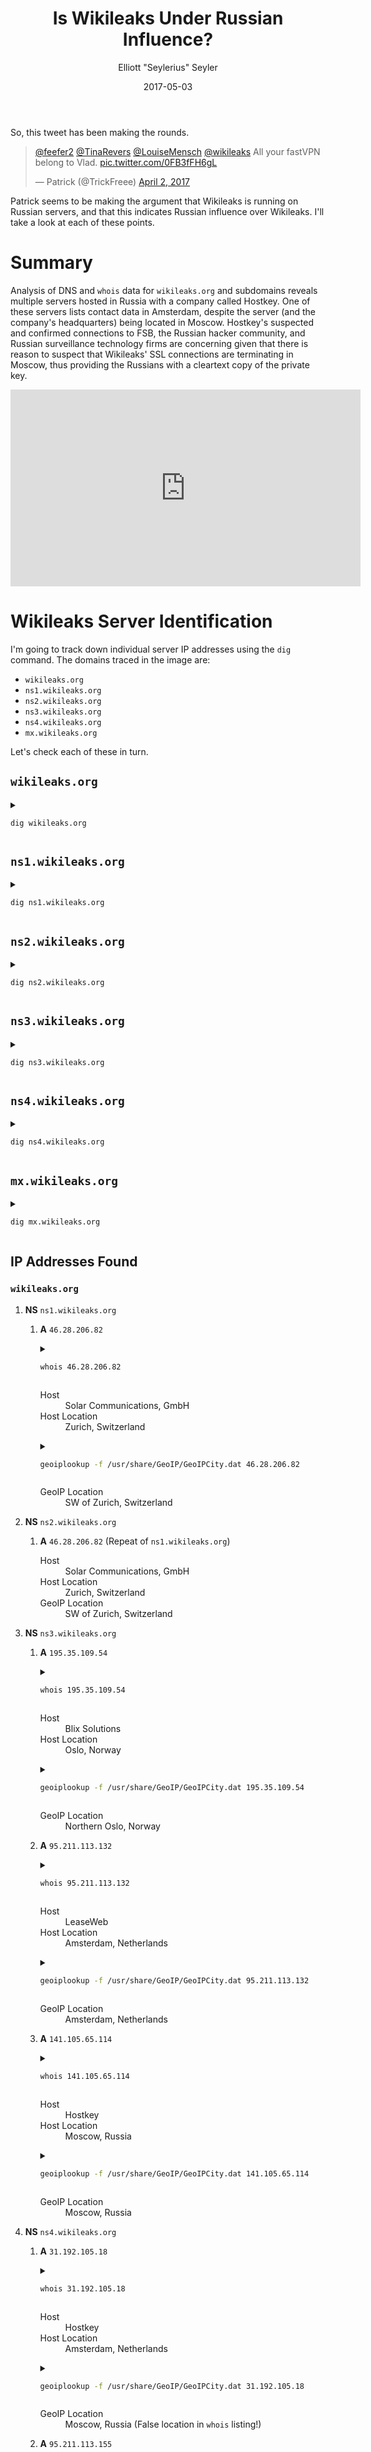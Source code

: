 #+title: Is Wikileaks Under Russian Influence?
#+author: Elliott "Seylerius" Seyler
#+date: 2017-05-03

So, this tweet has been making the rounds. 

#+BEGIN_EXPORT HTML
<blockquote class="twitter-tweet" data-conversation="none" data-lang="en"><p lang="en" dir="ltr"><a href="https://twitter.com/feefer2">@feefer2</a> <a href="https://twitter.com/TinaRevers">@TinaRevers</a> <a href="https://twitter.com/LouiseMensch">@LouiseMensch</a> <a href="https://twitter.com/wikileaks">@wikileaks</a> All your fastVPN belong to Vlad. <a href="https://t.co/0FB3fFH6gL">pic.twitter.com/0FB3fFH6gL</a></p>&mdash; Patrick (@TrickFreee) <a href="https://twitter.com/TrickFreee/status/848601062508331008">April 2, 2017</a></blockquote>
<script async src="//platform.twitter.com/widgets.js" charset="utf-8"></script>
#+END_EXPORT

Patrick seems to be making the argument that Wikileaks is running on Russian servers, and that this indicates Russian influence over Wikileaks. I'll take a look at each of these points. 

* Summary

Analysis of DNS and ~whois~ data for ~wikileaks.org~ and subdomains reveals multiple servers hosted in Russia with a company called Hostkey. One of these servers lists contact data in Amsterdam, despite the server (and the company's headquarters) being located in Moscow. Hostkey's suspected and confirmed connections to FSB, the Russian hacker community, and Russian surveillance technology firms are concerning given that there is reason to suspect that Wikileaks' SSL connections are terminating in Moscow, thus providing the Russians with a cleartext copy of the private key.

#+BEGIN_EXPORT HTML
<iframe width="560" height="315" src="https://www.youtube.com/embed/e9cwLHD5P-c?ecver=1" frameborder="0" allowfullscreen></iframe>
#+END_EXPORT

* Wikileaks Server Identification

I'm going to track down individual server IP addresses using the ~dig~ command. The domains traced in the image are:

+ ~wikileaks.org~
+ ~ns1.wikileaks.org~
+ ~ns2.wikileaks.org~
+ ~ns3.wikileaks.org~
+ ~ns4.wikileaks.org~
+ ~mx.wikileaks.org~

Let's check each of these in turn. 

** ~wikileaks.org~

#+BEGIN_EXPORT HTML
<details>
  <summary>
#+END_EXPORT

#+BEGIN_SRC sh :exports both
  dig wikileaks.org
#+END_SRC

#+BEGIN_EXPORT HTML
  </summary>
#+END_EXPORT

#+RESULTS:
|                 |              |                             |        |         |                |      |         |    |            |    |             |   |
| ;               | <<>>         | DiG                         | 9.11.1 | <<>>    |  wikileaks.org |      |         |    |            |    |             |   |
| ;;              | global       | options:                    | +cmd   |         |                |      |         |    |            |    |             |   |
| ;;              | Got          | answer:                     |        |         |                |      |         |    |            |    |             |   |
| ;;              | ->>HEADER<<- | opcode:                     | QUERY, | status: |       NOERROR, | id:  |   38705 |    |            |    |             |   |
| ;;              | flags:       | qr                          | rd     | ra;     |         QUERY: | 1,   | ANSWER: | 5, | AUTHORITY: | 0, | ADDITIONAL: | 1 |
|                 |              |                             |        |         |                |      |         |    |            |    |             |   |
| ;;              | OPT          | PSEUDOSECTION:              |        |         |                |      |         |    |            |    |             |   |
| ;               | EDNS:        | version:                    | 0,     | flags:; |           udp: | 1280 |         |    |            |    |             |   |
| ;;              | QUESTION     | SECTION:                    |        |         |                |      |         |    |            |    |             |   |
| ;wikileaks.org. |              |                             | IN     | A       |                |      |         |    |            |    |             |   |
|                 |              |                             |        |         |                |      |         |    |            |    |             |   |
| ;;              | ANSWER       | SECTION:                    |        |         |                |      |         |    |            |    |             |   |
| wikileaks.org.  |              | 301                         | IN     | A       |  195.35.109.53 |      |         |    |            |    |             |   |
| wikileaks.org.  |              | 301                         | IN     | A       | 95.211.113.131 |      |         |    |            |    |             |   |
| wikileaks.org.  |              | 301                         | IN     | A       |  195.35.109.44 |      |         |    |            |    |             |   |
| wikileaks.org.  |              | 301                         | IN     | A       | 95.211.113.154 |      |         |    |            |    |             |   |
| wikileaks.org.  |              | 301                         | IN     | A       | 141.105.69.239 |      |         |    |            |    |             |   |
|                 |              |                             |        |         |                |      |         |    |            |    |             |   |
| ;;              | Query        | time:                       | 8      | msec    |                |      |         |    |            |    |             |   |
| ;;              | SERVER:      | 192.168.8.1#53(192.168.8.1) |        |         |                |      |         |    |            |    |             |   |
| ;;              | WHEN:        | Wed                         | May    | 3       |       01:50:43 | PDT  |    2017 |    |            |    |             |   |
| ;;              | MSG          | SIZE                        | rcvd:  | 122     |                |      |         |    |            |    |             |   |
|                 |              |                             |        |         |                |      |         |    |            |    |             |   |

#+BEGIN_EXPORT HTML
</details>
#+END_EXPORT

** ~ns1.wikileaks.org~

#+BEGIN_EXPORT HTML
<details>
  <summary>
#+END_EXPORT

#+BEGIN_SRC sh :exports both
  dig ns1.wikileaks.org
#+END_SRC

#+BEGIN_EXPORT HTML
  </summary>
#+END_EXPORT

#+RESULTS:
|                     |              |                             |        |              |                   |     |         |    |            |    |             |   |
| ;                   | <<>>         | DiG                         | 9.11.1 | <<>>         | ns1.wikileaks.org |     |         |    |            |    |             |   |
| ;;                  | global       | options:                    | +cmd   |              |                   |     |         |    |            |    |             |   |
| ;;                  | Got          | answer:                     |        |              |                   |     |         |    |            |    |             |   |
| ;;                  | ->>HEADER<<- | opcode:                     | QUERY, | status:      | NOERROR,          | id: |    4671 |    |            |    |             |   |
| ;;                  | flags:       | qr                          | rd     | ra;          | QUERY:            | 1,  | ANSWER: | 1, | AUTHORITY: | 0, | ADDITIONAL: | 1 |
|                     |              |                             |        |              |                   |     |         |    |            |    |             |   |
| ;;                  | OPT          | PSEUDOSECTION:              |        |              |                   |     |         |    |            |    |             |   |
| ;                   | EDNS:        | version:                    | 0,     | flags:;      | udp:              | 512 |         |    |            |    |             |   |
| ;;                  | QUESTION     | SECTION:                    |        |              |                   |     |         |    |            |    |             |   |
| ;ns1.wikileaks.org. |              | IN                          | A      |              |                   |     |         |    |            |    |             |   |
|                     |              |                             |        |              |                   |     |         |    |            |    |             |   |
| ;;                  | ANSWER       | SECTION:                    |        |              |                   |     |         |    |            |    |             |   |
| ns1.wikileaks.org.  | 299          | IN                          | A      | 46.28.206.81 |                   |     |         |    |            |    |             |   |
|                     |              |                             |        |              |                   |     |         |    |            |    |             |   |
| ;;                  | Query        | time:                       | 188    | msec         |                   |     |         |    |            |    |             |   |
| ;;                  | SERVER:      | 192.168.8.1#53(192.168.8.1) |        |              |                   |     |         |    |            |    |             |   |
| ;;                  | WHEN:        | Wed                         | May    | 3            | 01:55:46          | PDT |    2017 |    |            |    |             |   |
| ;;                  | MSG          | SIZE                        | rcvd:  | 62           |                   |     |         |    |            |    |             |   |
|                     |              |                             |        |              |                   |     |         |    |            |    |             |   |

#+BEGIN_EXPORT HTML
</details>
#+END_EXPORT

** ~ns2.wikileaks.org~

#+BEGIN_EXPORT HTML
<details>
  <summary>
#+END_EXPORT

#+BEGIN_SRC sh :exports both
  dig ns2.wikileaks.org
#+END_SRC

#+BEGIN_EXPORT HTML
  </summary>
#+END_EXPORT

#+RESULTS:
|                     |              |                             |        |              |                   |      |         |    |            |    |             |   |
| ;                   | <<>>         | DiG                         | 9.11.1 | <<>>         | ns2.wikileaks.org |      |         |    |            |    |             |   |
| ;;                  | global       | options:                    | +cmd   |              |                   |      |         |    |            |    |             |   |
| ;;                  | Got          | answer:                     |        |              |                   |      |         |    |            |    |             |   |
| ;;                  | ->>HEADER<<- | opcode:                     | QUERY, | status:      | NOERROR,          | id:  |    5738 |    |            |    |             |   |
| ;;                  | flags:       | qr                          | rd     | ra;          | QUERY:            | 1,   | ANSWER: | 1, | AUTHORITY: | 0, | ADDITIONAL: | 1 |
|                     |              |                             |        |              |                   |      |         |    |            |    |             |   |
| ;;                  | OPT          | PSEUDOSECTION:              |        |              |                   |      |         |    |            |    |             |   |
| ;                   | EDNS:        | version:                    | 0,     | flags:;      | udp:              | 1280 |         |    |            |    |             |   |
| ;;                  | QUESTION     | SECTION:                    |        |              |                   |      |         |    |            |    |             |   |
| ;ns2.wikileaks.org. |              | IN                          | A      |              |                   |      |         |    |            |    |             |   |
|                     |              |                             |        |              |                   |      |         |    |            |    |             |   |
| ;;                  | ANSWER       | SECTION:                    |        |              |                   |      |         |    |            |    |             |   |
| ns2.wikileaks.org.  | 211          | IN                          | A      | 46.28.206.82 |                   |      |         |    |            |    |             |   |
|                     |              |                             |        |              |                   |      |         |    |            |    |             |   |
| ;;                  | Query        | time:                       | 8      | msec         |                   |      |         |    |            |    |             |   |
| ;;                  | SERVER:      | 192.168.8.1#53(192.168.8.1) |        |              |                   |      |         |    |            |    |             |   |
| ;;                  | WHEN:        | Wed                         | May    | 3            | 01:57:16          | PDT  |    2017 |    |            |    |             |   |
| ;;                  | MSG          | SIZE                        | rcvd:  | 62           |                   |      |         |    |            |    |             |   |
|                     |              |                             |        |              |                   |      |         |    |            |    |             |   |

#+BEGIN_EXPORT HTML
</details>
#+END_EXPORT

** ~ns3.wikileaks.org~

#+BEGIN_EXPORT HTML
<details>
  <summary>
#+END_EXPORT

#+BEGIN_SRC sh :exports both
  dig ns3.wikileaks.org
#+END_SRC

#+BEGIN_EXPORT HTML
  </summary>
#+END_EXPORT

#+RESULTS:
|                     |              |                             |        |                |                   |      |         |    |            |    |             |   |
| ;                   | <<>>         | DiG                         | 9.11.1 |           <<>> | ns3.wikileaks.org |      |         |    |            |    |             |   |
| ;;                  | global       | options:                    | +cmd   |                |                   |      |         |    |            |    |             |   |
| ;;                  | Got          | answer:                     |        |                |                   |      |         |    |            |    |             |   |
| ;;                  | ->>HEADER<<- | opcode:                     | QUERY, |        status: | NOERROR,          | id:  |   17041 |    |            |    |             |   |
| ;;                  | flags:       | qr                          | rd     |            ra; | QUERY:            | 1,   | ANSWER: | 3, | AUTHORITY: | 0, | ADDITIONAL: | 1 |
|                     |              |                             |        |                |                   |      |         |    |            |    |             |   |
| ;;                  | OPT          | PSEUDOSECTION:              |        |                |                   |      |         |    |            |    |             |   |
| ;                   | EDNS:        | version:                    | 0,     |        flags:; | udp:              | 1280 |         |    |            |    |             |   |
| ;;                  | QUESTION     | SECTION:                    |        |                |                   |      |         |    |            |    |             |   |
| ;ns3.wikileaks.org. |              | IN                          | A      |                |                   |      |         |    |            |    |             |   |
|                     |              |                             |        |                |                   |      |         |    |            |    |             |   |
| ;;                  | ANSWER       | SECTION:                    |        |                |                   |      |         |    |            |    |             |   |
| ns3.wikileaks.org.  | 138          | IN                          | A      |  195.35.109.54 |                   |      |         |    |            |    |             |   |
| ns3.wikileaks.org.  | 138          | IN                          | A      | 95.211.113.132 |                   |      |         |    |            |    |             |   |
| ns3.wikileaks.org.  | 138          | IN                          | A      | 141.105.65.114 |                   |      |         |    |            |    |             |   |
|                     |              |                             |        |                |                   |      |         |    |            |    |             |   |
| ;;                  | Query        | time:                       | 74     |           msec |                   |      |         |    |            |    |             |   |
| ;;                  | SERVER:      | 192.168.8.1#53(192.168.8.1) |        |                |                   |      |         |    |            |    |             |   |
| ;;                  | WHEN:        | Wed                         | May    |              3 | 01:58:29          | PDT  |    2017 |    |            |    |             |   |
| ;;                  | MSG          | SIZE                        | rcvd:  |             94 |                   |      |         |    |            |    |             |   |
|                     |              |                             |        |                |                   |      |         |    |            |    |             |   |

#+BEGIN_EXPORT HTML
</details>
#+END_EXPORT

** ~ns4.wikileaks.org~

#+BEGIN_EXPORT HTML
<details>
  <summary>
#+END_EXPORT

#+BEGIN_SRC sh :exports both
  dig ns4.wikileaks.org
#+END_SRC

#+BEGIN_EXPORT HTML
  </summary>
#+END_EXPORT

#+RESULTS:
|                     |              |                             |        |                |                   |      |         |    |            |    |             |   |
| ;                   | <<>>         | DiG                         | 9.11.1 |           <<>> | ns4.wikileaks.org |      |         |    |            |    |             |   |
| ;;                  | global       | options:                    | +cmd   |                |                   |      |         |    |            |    |             |   |
| ;;                  | Got          | answer:                     |        |                |                   |      |         |    |            |    |             |   |
| ;;                  | ->>HEADER<<- | opcode:                     | QUERY, |        status: | NOERROR,          | id:  |   11428 |    |            |    |             |   |
| ;;                  | flags:       | qr                          | rd     |            ra; | QUERY:            | 1,   | ANSWER: | 3, | AUTHORITY: | 0, | ADDITIONAL: | 1 |
|                     |              |                             |        |                |                   |      |         |    |            |    |             |   |
| ;;                  | OPT          | PSEUDOSECTION:              |        |                |                   |      |         |    |            |    |             |   |
| ;                   | EDNS:        | version:                    | 0,     |        flags:; | udp:              | 1280 |         |    |            |    |             |   |
| ;;                  | QUESTION     | SECTION:                    |        |                |                   |      |         |    |            |    |             |   |
| ;ns4.wikileaks.org. |              | IN                          | A      |                |                   |      |         |    |            |    |             |   |
|                     |              |                             |        |                |                   |      |         |    |            |    |             |   |
| ;;                  | ANSWER       | SECTION:                    |        |                |                   |      |         |    |            |    |             |   |
| ns4.wikileaks.org.  | 64           | IN                          | A      |  31.192.105.18 |                   |      |         |    |            |    |             |   |
| ns4.wikileaks.org.  | 64           | IN                          | A      | 95.211.113.155 |                   |      |         |    |            |    |             |   |
| ns4.wikileaks.org.  | 64           | IN                          | A      |  195.35.109.46 |                   |      |         |    |            |    |             |   |
|                     |              |                             |        |                |                   |      |         |    |            |    |             |   |
| ;;                  | Query        | time:                       | 11     |           msec |                   |      |         |    |            |    |             |   |
| ;;                  | SERVER:      | 192.168.8.1#53(192.168.8.1) |        |                |                   |      |         |    |            |    |             |   |
| ;;                  | WHEN:        | Wed                         | May    |              3 | 01:59:42          | PDT  |    2017 |    |            |    |             |   |
| ;;                  | MSG          | SIZE                        | rcvd:  |             94 |                   |      |         |    |            |    |             |   |
|                     |              |                             |        |                |                   |      |         |    |            |    |             |   |

#+BEGIN_EXPORT HTML
</details>
#+END_EXPORT

** ~mx.wikileaks.org~

#+BEGIN_EXPORT HTML
<details>
  <summary>
#+END_EXPORT

#+BEGIN_SRC sh :exports both
  dig mx.wikileaks.org
#+END_SRC

#+BEGIN_EXPORT HTML
  </summary>
#+END_EXPORT

#+RESULTS:
|                    |              |                             |        |               |                  |     |         |    |            |    |             |   |
| ;                  | <<>>         | DiG                         | 9.11.1 | <<>>          | mx.wikileaks.org |     |         |    |            |    |             |   |
| ;;                 | global       | options:                    | +cmd   |               |                  |     |         |    |            |    |             |   |
| ;;                 | Got          | answer:                     |        |               |                  |     |         |    |            |    |             |   |
| ;;                 | ->>HEADER<<- | opcode:                     | QUERY, | status:       | NOERROR,         | id: |   19963 |    |            |    |             |   |
| ;;                 | flags:       | qr                          | rd     | ra;           | QUERY:           | 1,  | ANSWER: | 1, | AUTHORITY: | 0, | ADDITIONAL: | 1 |
|                    |              |                             |        |               |                  |     |         |    |            |    |             |   |
| ;;                 | OPT          | PSEUDOSECTION:              |        |               |                  |     |         |    |            |    |             |   |
| ;                  | EDNS:        | version:                    | 0,     | flags:;       | udp:             | 512 |         |    |            |    |             |   |
| ;;                 | QUESTION     | SECTION:                    |        |               |                  |     |         |    |            |    |             |   |
| ;mx.wikileaks.org. |              | IN                          | A      |               |                  |     |         |    |            |    |             |   |
|                    |              |                             |        |               |                  |     |         |    |            |    |             |   |
| ;;                 | ANSWER       | SECTION:                    |        |               |                  |     |         |    |            |    |             |   |
| mx.wikileaks.org.  | 299          | IN                          | A      | 195.35.109.60 |                  |     |         |    |            |    |             |   |
|                    |              |                             |        |               |                  |     |         |    |            |    |             |   |
| ;;                 | Query        | time:                       | 180    | msec          |                  |     |         |    |            |    |             |   |
| ;;                 | SERVER:      | 192.168.8.1#53(192.168.8.1) |        |               |                  |     |         |    |            |    |             |   |
| ;;                 | WHEN:        | Wed                         | May    | 3             | 02:00:38         | PDT |    2017 |    |            |    |             |   |
| ;;                 | MSG          | SIZE                        | rcvd:  | 61            |                  |     |         |    |            |    |             |   |
|                    |              |                             |        |               |                  |     |         |    |            |    |             |   |

#+BEGIN_EXPORT HTML
</details>
#+END_EXPORT

** IP Addresses Found

*** ~wikileaks.org~
**** *NS* ~ns1.wikileaks.org~
***** *A* ~46.28.206.82~

#+BEGIN_EXPORT HTML
<details>
  <summary>
#+END_EXPORT

#+BEGIN_SRC sh :exports both
  whois 46.28.206.82
#+END_SRC

#+BEGIN_EXPORT HTML
  </summary>
#+END_EXPORT

#+RESULTS:
| %              | This                 | is                                                     | the           | RIPE                     | Database | query          | service. |                     |             |         |         |        |         |
| %              | The                  | objects                                                | are           | in                       | RPSL     | format.        |          |                     |             |         |         |        |         |
| %              |                      |                                                        |               |                          |          |                |          |                     |             |         |         |        |         |
| %              | The                  | RIPE                                                   | Database      | is                       | subject  | to             | Terms    | and                 | Conditions. |         |         |        |         |
| %              | See                  | http://www.ripe.net/db/support/db-terms-conditions.pdf |               |                          |          |                |          |                     |             |         |         |        |         |
|                |                      |                                                        |               |                          |          |                |          |                     |             |         |         |        |         |
| %              | Note:                | this                                                   | output        | has                      | been     | filtered.      |          |                     |             |         |         |        |         |
| %              | To                   | receive                                                | output        | for                      | a        | database       | update,  | use                 | the         | -B      | flag.   |        |         |
|                |                      |                                                        |               |                          |          |                |          |                     |             |         |         |        |         |
| %              | Information          | related                                                | to            | '46.28.206.0             | 0        | 46.28.207.255' |          |                     |             |         |         |        |         |
|                |                      |                                                        |               |                          |          |                |          |                     |             |         |         |        |         |
| %              | Abuse                | contact                                                | for           | '46.28.206.0             | 0        | 46.28.207.255' | is       | 'abuse@solarcom.ch' |             |         |         |        |         |
|                |                      |                                                        |               |                          |          |                |          |                     |             |         |         |        |         |
| inetnum:       | 46.28.206.0          | 0                                                      | 46.28.207.255 |                          |          |                |          |                     |             |         |         |        |         |
| netname:       | SOLARCOM-3           |                                                        |               |                          |          |                |          |                     |             |         |         |        |         |
| descr:         | Solar                | Communications                                         | GMBH          |                          |          |                |          |                     |             |         |         |        |         |
| country:       | CH                   |                                                        |               |                          |          |                |          |                     |             |         |         |        |         |
| admin-c:       | SLCM1-RIPE           |                                                        |               |                          |          |                |          |                     |             |         |         |        |         |
| tech-c:        | SLCM1-RIPE           |                                                        |               |                          |          |                |          |                     |             |         |         |        |         |
| status:        | ASSIGNED             | PA                                                     |               |                          |          |                |          |                     |             |         |         |        |         |
| mnt-by:        | MNT-SOLARCOM         |                                                        |               |                          |          |                |          |                     |             |         |         |        |         |
| created:       | 2014-02-24T20:59:53Z |                                                        |               |                          |          |                |          |                     |             |         |         |        |         |
| last-modified: | 2014-02-24T20:59:53Z |                                                        |               |                          |          |                |          |                     |             |         |         |        |         |
| source:        | RIPE                 |                                                        |               |                          |          |                |          |                     |             |         |         |        |         |
|                |                      |                                                        |               |                          |          |                |          |                     |             |         |         |        |         |
| role:          | Solar                | Communications                                         | GMBH          |                          |          |                |          |                     |             |         |         |        |         |
| address:       | Murtschenstrasse     | 30                                                     |               |                          |          |                |          |                     |             |         |         |        |         |
| address:       | CH-8048              | Zurich                                                 |               |                          |          |                |          |                     |             |         |         |        |         |
| address:       | Switzerland          |                                                        |               |                          |          |                |          |                     |             |         |         |        |         |
| admin-c:       | ERRI1-RIPE           |                                                        |               |                          |          |                |          |                     |             |         |         |        |         |
| tech-c:        | ERRI1-RIPE           |                                                        |               |                          |          |                |          |                     |             |         |         |        |         |
| nic-hdl:       | SLCM1-RIPE           |                                                        |               |                          |          |                |          |                     |             |         |         |        |         |
| mnt-by:        | MNT-SOLARCOM         |                                                        |               |                          |          |                |          |                     |             |         |         |        |         |
| abuse-mailbox: | abuse@solarcom.ch    |                                                        |               |                          |          |                |          |                     |             |         |         |        |         |
| created:       | 2011-07-28T11:26:18Z |                                                        |               |                          |          |                |          |                     |             |         |         |        |         |
| last-modified: | 2014-05-22T12:08:49Z |                                                        |               |                          |          |                |          |                     |             |         |         |        |         |
| source:        | RIPE                 | #                                                      | Filtered      |                          |          |                |          |                     |             |         |         |        |         |
|                |                      |                                                        |               |                          |          |                |          |                     |             |         |         |        |         |
| %              | Information          | related                                                | to            | '46.28.200.0/21AS197988' |          |                |          |                     |             |         |         |        |         |
|                |                      |                                                        |               |                          |          |                |          |                     |             |         |         |        |         |
| route:         | 46.28.200.0/21       |                                                        |               |                          |          |                |          |                     |             |         |         |        |         |
| descr:         | Solar                | Communications                                         | GmbH          |                          |          |                |          |                     |             |         |         |        |         |
| origin:        | AS197988             |                                                        |               |                          |          |                |          |                     |             |         |         |        |         |
| mnt-by:        | MNT-SOLARCOM         |                                                        |               |                          |          |                |          |                     |             |         |         |        |         |
| created:       | 2011-08-22T11:02:48Z |                                                        |               |                          |          |                |          |                     |             |         |         |        |         |
| last-modified: | 2011-08-22T11:02:48Z |                                                        |               |                          |          |                |          |                     |             |         |         |        |         |
| source:        | RIPE                 |                                                        |               |                          |          |                |          |                     |             |         |         |        |         |
|                |                      |                                                        |               |                          |          |                |          |                     |             |         |         |        |         |
| %              | This                 | query                                                  | was           | served                   | by       | the            | RIPE     | Database            | Query       | Service | version | 1.88.1 | (ANGUS) |
|                |                      |                                                        |               |                          |          |                |          |                     |             |         |         |        |         |
|                |                      |                                                        |               |                          |          |                |          |                     |             |         |         |        |         |

#+BEGIN_EXPORT HTML
</details>
#+END_EXPORT

+ Host :: Solar Communications, GmbH
+ Host Location :: Zurich, Switzerland

#+BEGIN_EXPORT HTML
<details>
  <summary>
#+END_EXPORT

#+BEGIN_SRC sh :exports both
  geoiplookup -f /usr/share/GeoIP/GeoIPCity.dat 46.28.206.82
#+END_SRC

#+BEGIN_EXPORT HTML
  </summary>
#+END_EXPORT

#+RESULTS:
| GeoIP City Edition | Rev 1: CH | N/A | N/A | N/A | N/A | 47.144901 | 8.1551 | 0 | 0 |

#+BEGIN_EXPORT HTML
</details>
#+END_EXPORT

+ GeoIP Location :: SW of Zurich, Switzerland

**** *NS* ~ns2.wikileaks.org~
***** *A* ~46.28.206.82~ (Repeat of ~ns1.wikileaks.org~)
+ Host :: Solar Communications, GmbH
+ Host Location :: Zurich, Switzerland
+ GeoIP Location :: SW of Zurich, Switzerland

**** *NS* ~ns3.wikileaks.org~
***** *A* ~195.35.109.54~

#+BEGIN_EXPORT HTML
<details>
  <summary>
#+END_EXPORT

#+BEGIN_SRC sh :exports both
  whois 195.35.109.54
#+END_SRC

#+BEGIN_EXPORT HTML
  </summary>
#+END_EXPORT

#+RESULTS:
| %               | This                   | is                                                     | the            | RIPE                     | Database | query           | service. |                          |             |         |         |        |         |
| %               | The                    | objects                                                | are            | in                       | RPSL     | format.         |          |                          |             |         |         |        |         |
| %               |                        |                                                        |                |                          |          |                 |          |                          |             |         |         |        |         |
| %               | The                    | RIPE                                                   | Database       | is                       | subject  | to              | Terms    | and                      | Conditions. |         |         |        |         |
| %               | See                    | http://www.ripe.net/db/support/db-terms-conditions.pdf |                |                          |          |                 |          |                          |             |         |         |        |         |
|                 |                        |                                                        |                |                          |          |                 |          |                          |             |         |         |        |         |
| %               | Note:                  | this                                                   | output         | has                      | been     | filtered.       |          |                          |             |         |         |        |         |
| %               | To                     | receive                                                | output         | for                      | a        | database        | update,  | use                      | the         | -B      | flag.   |        |         |
|                 |                        |                                                        |                |                          |          |                 |          |                          |             |         |         |        |         |
| %               | Information            | related                                                | to             | '195.35.109.0            | 0        | 195.35.109.255' |          |                          |             |         |         |        |         |
|                 |                        |                                                        |                |                          |          |                 |          |                          |             |         |         |        |         |
| %               | Abuse                  | contact                                                | for            | '195.35.109.0            | 0        | 195.35.109.255' | is       | 'abuse@blixsolutions.no' |             |         |         |        |         |
|                 |                        |                                                        |                |                          |          |                 |          |                          |             |         |         |        |         |
| inetnum:        | 195.35.109.0           | 0                                                      | 195.35.109.255 |                          |          |                 |          |                          |             |         |         |        |         |
| netname:        | HOST1-CNET             |                                                        |                |                          |          |                 |          |                          |             |         |         |        |         |
| country:        | NO                     |                                                        |                |                          |          |                 |          |                          |             |         |         |        |         |
| org:            | ORG-HOST4-RIPE         |                                                        |                |                          |          |                 |          |                          |             |         |         |        |         |
| admin-c:        | BLIX1-RIPE             |                                                        |                |                          |          |                 |          |                          |             |         |         |        |         |
| tech-c:         | BLIX1-RIPE             |                                                        |                |                          |          |                 |          |                          |             |         |         |        |         |
| status:         | ASSIGNED               | PI                                                     |                |                          |          |                 |          |                          |             |         |         |        |         |
| mnt-by:         | RIPE-NCC-END-MNT       |                                                        |                |                          |          |                 |          |                          |             |         |         |        |         |
| mnt-by:         | BLIX-MNT               |                                                        |                |                          |          |                 |          |                          |             |         |         |        |         |
| mnt-routes:     | BLIX-MNT               |                                                        |                |                          |          |                 |          |                          |             |         |         |        |         |
| mnt-domains:    | BLIX-MNT               |                                                        |                |                          |          |                 |          |                          |             |         |         |        |         |
| created:        | 2012-09-03T07:29:13Z   |                                                        |                |                          |          |                 |          |                          |             |         |         |        |         |
| last-modified:  | 2016-04-14T08:27:15Z   |                                                        |                |                          |          |                 |          |                          |             |         |         |        |         |
| source:         | RIPE                   | #                                                      | Filtered       |                          |          |                 |          |                          |             |         |         |        |         |
| sponsoring-org: | ORG-BGA22-RIPE         |                                                        |                |                          |          |                 |          |                          |             |         |         |        |         |
|                 |                        |                                                        |                |                          |          |                 |          |                          |             |         |         |        |         |
| organisation:   | ORG-HOST4-RIPE         |                                                        |                |                          |          |                 |          |                          |             |         |         |        |         |
| org-name:       | Host1                  | DA                                                     |                |                          |          |                 |          |                          |             |         |         |        |         |
| org-type:       | OTHER                  |                                                        |                |                          |          |                 |          |                          |             |         |         |        |         |
| address:        | Sagveien               | 17,                                                    | N-0459         | Oslo,                    | Norway   |                 |          |                          |             |         |         |        |         |
| abuse-c:        | AR25154-RIPE           |                                                        |                |                          |          |                 |          |                          |             |         |         |        |         |
| mnt-ref:        | BLIX-MNT               |                                                        |                |                          |          |                 |          |                          |             |         |         |        |         |
| mnt-by:         | BLIX-MNT               |                                                        |                |                          |          |                 |          |                          |             |         |         |        |         |
| abuse-mailbox:  | abuse@host1.no         |                                                        |                |                          |          |                 |          |                          |             |         |         |        |         |
| created:        | 2011-06-16T11:44:59Z   |                                                        |                |                          |          |                 |          |                          |             |         |         |        |         |
| last-modified:  | 2014-11-17T21:01:48Z   |                                                        |                |                          |          |                 |          |                          |             |         |         |        |         |
| source:         | RIPE                   | #                                                      | Filtered       |                          |          |                 |          |                          |             |         |         |        |         |
|                 |                        |                                                        |                |                          |          |                 |          |                          |             |         |         |        |         |
| role:           | RIPE                   | MANAGER                                                |                |                          |          |                 |          |                          |             |         |         |        |         |
| address:        | Gullhaugveien          | 1,                                                     | N-0484         | Oslo,                    | Norway   |                 |          |                          |             |         |         |        |         |
| admin-c:        | BLIX                   |                                                        |                |                          |          |                 |          |                          |             |         |         |        |         |
| nic-hdl:        | BLIX1-RIPE             |                                                        |                |                          |          |                 |          |                          |             |         |         |        |         |
| mnt-by:         | BLIX-MNT               |                                                        |                |                          |          |                 |          |                          |             |         |         |        |         |
| abuse-mailbox:  | abuse@blixsolutions.no |                                                        |                |                          |          |                 |          |                          |             |         |         |        |         |
| created:        | 2010-06-07T19:38:39Z   |                                                        |                |                          |          |                 |          |                          |             |         |         |        |         |
| last-modified:  | 2014-09-30T07:39:27Z   |                                                        |                |                          |          |                 |          |                          |             |         |         |        |         |
| source:         | RIPE                   | #                                                      | Filtered       |                          |          |                 |          |                          |             |         |         |        |         |
|                 |                        |                                                        |                |                          |          |                 |          |                          |             |         |         |        |         |
| %               | Information            | related                                                | to             | '195.35.109.0/24AS50304' |          |                 |          |                          |             |         |         |        |         |
|                 |                        |                                                        |                |                          |          |                 |          |                          |             |         |         |        |         |
| route:          | 195.35.109.0/24        |                                                        |                |                          |          |                 |          |                          |             |         |         |        |         |
| descr:          | HOST1-CNET             |                                                        |                |                          |          |                 |          |                          |             |         |         |        |         |
| origin:         | AS50304                |                                                        |                |                          |          |                 |          |                          |             |         |         |        |         |
| mnt-by:         | BLIX-MNT               |                                                        |                |                          |          |                 |          |                          |             |         |         |        |         |
| created:        | 2012-09-03T14:50:02Z   |                                                        |                |                          |          |                 |          |                          |             |         |         |        |         |
| last-modified:  | 2012-09-03T14:50:02Z   |                                                        |                |                          |          |                 |          |                          |             |         |         |        |         |
| source:         | RIPE                   |                                                        |                |                          |          |                 |          |                          |             |         |         |        |         |
|                 |                        |                                                        |                |                          |          |                 |          |                          |             |         |         |        |         |
| %               | This                   | query                                                  | was            | served                   | by       | the             | RIPE     | Database                 | Query       | Service | version | 1.88.1 | (WAGYU) |
|                 |                        |                                                        |                |                          |          |                 |          |                          |             |         |         |        |         |
|                 |                        |                                                        |                |                          |          |                 |          |                          |             |         |         |        |         |

#+BEGIN_EXPORT HTML
</details>
#+END_EXPORT

+ Host :: Blix Solutions
+ Host Location :: Oslo, Norway

#+BEGIN_EXPORT HTML
<details>
  <summary>
#+END_EXPORT

#+BEGIN_SRC sh :exports both
  geoiplookup -f /usr/share/GeoIP/GeoIPCity.dat 195.35.109.54
#+END_SRC

#+BEGIN_EXPORT HTML
  </summary>
#+END_EXPORT

#+RESULTS:
| GeoIP City Edition | Rev 1: NO | N/A | N/A | N/A | N/A | 59.950001 | 10.75 | 0 | 0 |

#+BEGIN_EXPORT HTML
</details>
#+END_EXPORT

+ GeoIP Location :: Northern Oslo, Norway

***** *A* ~95.211.113.132~

#+BEGIN_EXPORT HTML
<details>
  <summary>
#+END_EXPORT

#+BEGIN_SRC sh :exports both
  whois 95.211.113.132
#+END_SRC

#+BEGIN_EXPORT HTML
  </summary>
#+END_EXPORT

#+RESULTS:
| %              | This                  | is                                                     | the            | RIPE                   | Database      | query           | service. |                         |             |          |                        |        |         |        |            |    |      |       |               |        |       |     |         |                        |     |              |               |     |        |     |       |            |        |          |      |    |      |    |                            |
| %              | The                   | objects                                                | are            | in                     | RPSL          | format.         |          |                         |             |          |                        |        |         |        |            |    |      |       |               |        |       |     |         |                        |     |              |               |     |        |     |       |            |        |          |      |    |      |    |                            |
| %              |                       |                                                        |                |                        |               |                 |          |                         |             |          |                        |        |         |        |            |    |      |       |               |        |       |     |         |                        |     |              |               |     |        |     |       |            |        |          |      |    |      |    |                            |
| %              | The                   | RIPE                                                   | Database       | is                     | subject       | to              | Terms    | and                     | Conditions. |          |                        |        |         |        |            |    |      |       |               |        |       |     |         |                        |     |              |               |     |        |     |       |            |        |          |      |    |      |    |                            |
| %              | See                   | http://www.ripe.net/db/support/db-terms-conditions.pdf |                |                        |               |                 |          |                         |             |          |                        |        |         |        |            |    |      |       |               |        |       |     |         |                        |     |              |               |     |        |     |       |            |        |          |      |    |      |    |                            |
|                |                       |                                                        |                |                        |               |                 |          |                         |             |          |                        |        |         |        |            |    |      |       |               |        |       |     |         |                        |     |              |               |     |        |     |       |            |        |          |      |    |      |    |                            |
| %              | Note:                 | this                                                   | output         | has                    | been          | filtered.       |          |                         |             |          |                        |        |         |        |            |    |      |       |               |        |       |     |         |                        |     |              |               |     |        |     |       |            |        |          |      |    |      |    |                            |
| %              | To                    | receive                                                | output         | for                    | a             | database        | update,  | use                     | the         | -B       | flag.                  |        |         |        |            |    |      |       |               |        |       |     |         |                        |     |              |               |     |        |     |       |            |        |          |      |    |      |    |                            |
|                |                       |                                                        |                |                        |               |                 |          |                         |             |          |                        |        |         |        |            |    |      |       |               |        |       |     |         |                        |     |              |               |     |        |     |       |            |        |          |      |    |      |    |                            |
| %              | Information           | related                                                | to             | '95.211.113.0          | 0             | 95.211.113.255' |          |                         |             |          |                        |        |         |        |            |    |      |       |               |        |       |     |         |                        |     |              |               |     |        |     |       |            |        |          |      |    |      |    |                            |
|                |                       |                                                        |                |                        |               |                 |          |                         |             |          |                        |        |         |        |            |    |      |       |               |        |       |     |         |                        |     |              |               |     |        |     |       |            |        |          |      |    |      |    |                            |
| %              | Abuse                 | contact                                                | for            | '95.211.113.0          | 0             | 95.211.113.255' | is       | 'abuse@nl.leaseweb.com' |             |          |                        |        |         |        |            |    |      |       |               |        |       |     |         |                        |     |              |               |     |        |     |       |            |        |          |      |    |      |    |                            |
|                |                       |                                                        |                |                        |               |                 |          |                         |             |          |                        |        |         |        |            |    |      |       |               |        |       |     |         |                        |     |              |               |     |        |     |       |            |        |          |      |    |      |    |                            |
| inetnum:       | 95.211.113.0          | 0                                                      | 95.211.113.255 |                        |               |                 |          |                         |             |          |                        |        |         |        |            |    |      |       |               |        |       |     |         |                        |     |              |               |     |        |     |       |            |        |          |      |    |      |    |                            |
| netname:       | LEASEWEB              |                                                        |                |                        |               |                 |          |                         |             |          |                        |        |         |        |            |    |      |       |               |        |       |     |         |                        |     |              |               |     |        |     |       |            |        |          |      |    |      |    |                            |
| descr:         | LeaseWeb              | Netherlands                                            | B.V.           |                        |               |                 |          |                         |             |          |                        |        |         |        |            |    |      |       |               |        |       |     |         |                        |     |              |               |     |        |     |       |            |        |          |      |    |      |    |                            |
| remarks:       | Please                | send                                                   | all            | abuse                  | notifications | to              | the      | following               | email       | address: | abuse@nl.leaseweb.com. |     To | ensure  | proper | processing | of | your | abuse | notification, | please | visit | the | website | www.leaseweb.com/abuse | for | notification | requirements. | All | police | and | other | government | agency | requests | must | be | sent | to | subpoenas@nl.leaseweb.com. |
| country:       | NL                    |                                                        |                |                        |               |                 |          |                         |             |          |                        |        |         |        |            |    |      |       |               |        |       |     |         |                        |     |              |               |     |        |     |       |            |        |          |      |    |      |    |                            |
| admin-c:       | LSW1-RIPE             |                                                        |                |                        |               |                 |          |                         |             |          |                        |        |         |        |            |    |      |       |               |        |       |     |         |                        |     |              |               |     |        |     |       |            |        |          |      |    |      |    |                            |
| tech-c:        | LSW1-RIPE             |                                                        |                |                        |               |                 |          |                         |             |          |                        |        |         |        |            |    |      |       |               |        |       |     |         |                        |     |              |               |     |        |     |       |            |        |          |      |    |      |    |                            |
| status:        | ASSIGNED              | PA                                                     |                |                        |               |                 |          |                         |             |          |                        |        |         |        |            |    |      |       |               |        |       |     |         |                        |     |              |               |     |        |     |       |            |        |          |      |    |      |    |                            |
| mnt-by:        | LEASEWEB-NL-MNT       |                                                        |                |                        |               |                 |          |                         |             |          |                        |        |         |        |            |    |      |       |               |        |       |     |         |                        |     |              |               |     |        |     |       |            |        |          |      |    |      |    |                            |
| created:       | 2011-11-07T11:46:49Z  |                                                        |                |                        |               |                 |          |                         |             |          |                        |        |         |        |            |    |      |       |               |        |       |     |         |                        |     |              |               |     |        |     |       |            |        |          |      |    |      |    |                            |
| last-modified: | 2015-09-30T22:18:11Z  |                                                        |                |                        |               |                 |          |                         |             |          |                        |        |         |        |            |    |      |       |               |        |       |     |         |                        |     |              |               |     |        |     |       |            |        |          |      |    |      |    |                            |
| source:        | RIPE                  |                                                        |                |                        |               |                 |          |                         |             |          |                        |        |         |        |            |    |      |       |               |        |       |     |         |                        |     |              |               |     |        |     |       |            |        |          |      |    |      |    |                            |
|                |                       |                                                        |                |                        |               |                 |          |                         |             |          |                        |        |         |        |            |    |      |       |               |        |       |     |         |                        |     |              |               |     |        |     |       |            |        |          |      |    |      |    |                            |
| person:        | RIP                   | Mean                                                   |                |                        |               |                 |          |                         |             |          |                        |        |         |        |            |    |      |       |               |        |       |     |         |                        |     |              |               |     |        |     |       |            |        |          |      |    |      |    |                            |
| address:       | P.O.                  | Box                                                    | 93054          |                        |               |                 |          |                         |             |          |                        |        |         |        |            |    |      |       |               |        |       |     |         |                        |     |              |               |     |        |     |       |            |        |          |      |    |      |    |                            |
| address:       | 1090BB                | AMSTERDAM                                              |                |                        |               |                 |          |                         |             |          |                        |        |         |        |            |    |      |       |               |        |       |     |         |                        |     |              |               |     |        |     |       |            |        |          |      |    |      |    |                            |
| address:       | Netherlands           |                                                        |                |                        |               |                 |          |                         |             |          |                        |        |         |        |            |    |      |       |               |        |       |     |         |                        |     |              |               |     |        |     |       |            |        |          |      |    |      |    |                            |
| phone:         | +31                   | 20                                                     | 3162880        |                        |               |                 |          |                         |             |          |                        |        |         |        |            |    |      |       |               |        |       |     |         |                        |     |              |               |     |        |     |       |            |        |          |      |    |      |    |                            |
| fax-no:        | +31                   | 20                                                     | 3162890        |                        |               |                 |          |                         |             |          |                        |        |         |        |            |    |      |       |               |        |       |     |         |                        |     |              |               |     |        |     |       |            |        |          |      |    |      |    |                            |
| abuse-mailbox: | abuse@nl.leaseweb.com |                                                        |                |                        |               |                 |          |                         |             |          |                        |        |         |        |            |    |      |       |               |        |       |     |         |                        |     |              |               |     |        |     |       |            |        |          |      |    |      |    |                            |
| nic-hdl:       | LSW1-RIPE             |                                                        |                |                        |               |                 |          |                         |             |          |                        |        |         |        |            |    |      |       |               |        |       |     |         |                        |     |              |               |     |        |     |       |            |        |          |      |    |      |    |                            |
| mnt-by:        | LEASEWEB-NL-MNT       |                                                        |                |                        |               |                 |          |                         |             |          |                        |        |         |        |            |    |      |       |               |        |       |     |         |                        |     |              |               |     |        |     |       |            |        |          |      |    |      |    |                            |
| created:       | 2005-06-07T14:36:03Z  |                                                        |                |                        |               |                 |          |                         |             |          |                        |        |         |        |            |    |      |       |               |        |       |     |         |                        |     |              |               |     |        |     |       |            |        |          |      |    |      |    |                            |
| last-modified: | 2017-03-30T12:29:00Z  |                                                        |                |                        |               |                 |          |                         |             |          |                        |        |         |        |            |    |      |       |               |        |       |     |         |                        |     |              |               |     |        |     |       |            |        |          |      |    |      |    |                            |
| source:        | RIPE                  | #                                                      | Filtered       |                        |               |                 |          |                         |             |          |                        |        |         |        |            |    |      |       |               |        |       |     |         |                        |     |              |               |     |        |     |       |            |        |          |      |    |      |    |                            |
|                |                       |                                                        |                |                        |               |                 |          |                         |             |          |                        |        |         |        |            |    |      |       |               |        |       |     |         |                        |     |              |               |     |        |     |       |            |        |          |      |    |      |    |                            |
| %              | Information           | related                                                | to             | '95.211.0.0/16AS60781' |               |                 |          |                         |             |          |                        |        |         |        |            |    |      |       |               |        |       |     |         |                        |     |              |               |     |        |     |       |            |        |          |      |    |      |    |                            |
|                |                       |                                                        |                |                        |               |                 |          |                         |             |          |                        |        |         |        |            |    |      |       |               |        |       |     |         |                        |     |              |               |     |        |     |       |            |        |          |      |    |      |    |                            |
| route:         | 95.211.0.0/16         |                                                        |                |                        |               |                 |          |                         |             |          |                        |        |         |        |            |    |      |       |               |        |       |     |         |                        |     |              |               |     |        |     |       |            |        |          |      |    |      |    |                            |
| descr:         | LEASEWEB              |                                                        |                |                        |               |                 |          |                         |             |          |                        |        |         |        |            |    |      |       |               |        |       |     |         |                        |     |              |               |     |        |     |       |            |        |          |      |    |      |    |                            |
| origin:        | AS60781               |                                                        |                |                        |               |                 |          |                         |             |          |                        |        |         |        |            |    |      |       |               |        |       |     |         |                        |     |              |               |     |        |     |       |            |        |          |      |    |      |    |                            |
| remarks:       | LeaseWeb              |                                                        |                |                        |               |                 |          |                         |             |          |                        |        |         |        |            |    |      |       |               |        |       |     |         |                        |     |              |               |     |        |     |       |            |        |          |      |    |      |    |                            |
| mnt-by:        | LEASEWEB-NL-MNT       |                                                        |                |                        |               |                 |          |                         |             |          |                        |        |         |        |            |    |      |       |               |        |       |     |         |                        |     |              |               |     |        |     |       |            |        |          |      |    |      |    |                            |
| created:       | 2014-03-11T14:28:00Z  |                                                        |                |                        |               |                 |          |                         |             |          |                        |        |         |        |            |    |      |       |               |        |       |     |         |                        |     |              |               |     |        |     |       |            |        |          |      |    |      |    |                            |
| last-modified: | 2015-09-30T23:00:04Z  |                                                        |                |                        |               |                 |          |                         |             |          |                        |        |         |        |            |    |      |       |               |        |       |     |         |                        |     |              |               |     |        |     |       |            |        |          |      |    |      |    |                            |
| source:        | RIPE                  |                                                        |                |                        |               |                 |          |                         |             |          |                        |        |         |        |            |    |      |       |               |        |       |     |         |                        |     |              |               |     |        |     |       |            |        |          |      |    |      |    |                            |
|                |                       |                                                        |                |                        |               |                 |          |                         |             |          |                        |        |         |        |            |    |      |       |               |        |       |     |         |                        |     |              |               |     |        |     |       |            |        |          |      |    |      |    |                            |
| %              | This                  | query                                                  | was            | served                 | by            | the             | RIPE     | Database                | Query       | Service  | version                | 1.88.1 | (ANGUS) |        |            |    |      |       |               |        |       |     |         |                        |     |              |               |     |        |     |       |            |        |          |      |    |      |    |                            |
|                |                       |                                                        |                |                        |               |                 |          |                         |             |          |                        |        |         |        |            |    |      |       |               |        |       |     |         |                        |     |              |               |     |        |     |       |            |        |          |      |    |      |    |                            |
|                |                       |                                                        |                |                        |               |                 |          |                         |             |          |                        |        |         |        |            |    |      |       |               |        |       |     |         |                        |     |              |               |     |        |     |       |            |        |          |      |    |      |    |                            |

#+BEGIN_EXPORT HTML
</details>
#+END_EXPORT

+ Host :: LeaseWeb
+ Host Location :: Amsterdam, Netherlands

#+BEGIN_EXPORT HTML
<details>
  <summary>
#+END_EXPORT

#+BEGIN_SRC sh :exports both
  geoiplookup -f /usr/share/GeoIP/GeoIPCity.dat 95.211.113.132
#+END_SRC

#+BEGIN_EXPORT HTML
  </summary>
#+END_EXPORT

#+RESULTS:
| GeoIP City Edition | Rev 1: NL | N/A | N/A | N/A | N/A | 52.382401 | 4.8995 | 0 | 0 |

#+BEGIN_EXPORT HTML
</details>
#+END_EXPORT

+ GeoIP Location :: Amsterdam, Netherlands

***** *A* ~141.105.65.114~

#+BEGIN_EXPORT HTML
<details>
  <summary>
#+END_EXPORT

#+BEGIN_SRC sh :exports both
  whois 141.105.65.114
#+END_SRC

#+BEGIN_EXPORT HTML
  </summary>
#+END_EXPORT

#+RESULTS:
|                 |                                                                                                                            |                                                        |                                     |                          |                           |                 |          |                    |             |         |         |        |         |
| #               |                                                                                                                            |                                                        |                                     |                          |                           |                 |          |                    |             |         |         |        |         |
| #               | ARIN                                                                                                                       | WHOIS                                                  | data                                | and                      | services                  | are             | subject  | to                 | the         | Terms   | of      | Use    |         |
| #               | available                                                                                                                  | at:                                                    | https://www.arin.net/whois_tou.html |                          |                           |                 |          |                    |             |         |         |        |         |
| #               |                                                                                                                            |                                                        |                                     |                          |                           |                 |          |                    |             |         |         |        |         |
| #               | If                                                                                                                         | you                                                    | see                                 | inaccuracies             | in                        | the             | results, | please             | report      | at      |         |        |         |
| #               | https://www.arin.net/public/whoisinaccuracy/index.xhtml                                                                    |                                                        |                                     |                          |                           |                 |          |                    |             |         |         |        |         |
| #               |                                                                                                                            |                                                        |                                     |                          |                           |                 |          |                    |             |         |         |        |         |
|                 |                                                                                                                            |                                                        |                                     |                          |                           |                 |          |                    |             |         |         |        |         |
|                 |                                                                                                                            |                                                        |                                     |                          |                           |                 |          |                    |             |         |         |        |         |
| #               |                                                                                                                            |                                                        |                                     |                          |                           |                 |          |                    |             |         |         |        |         |
| #               | The                                                                                                                        | following                                              | results                             | may                      | also                      | be              | obtained | via:               |             |         |         |        |         |
| #               | https://whois.arin.net/rest/nets;q=141.105.65.114?showDetails=true&showARIN=false&showNonArinTopLevelNet=false&ext=netref2 |                                                        |                                     |                          |                           |                 |          |                    |             |         |         |        |         |
| #               |                                                                                                                            |                                                        |                                     |                          |                           |                 |          |                    |             |         |         |        |         |
|                 |                                                                                                                            |                                                        |                                     |                          |                           |                 |          |                    |             |         |         |        |         |
| NetRange:       | 141.0.0.0                                                                                                                  | 0                                                      | 141.255.255.255                     |                          |                           |                 |          |                    |             |         |         |        |         |
| CIDR:           | 141.0.0.0/8                                                                                                                |                                                        |                                     |                          |                           |                 |          |                    |             |         |         |        |         |
| NetName:        | RIPE-ERX-141                                                                                                               |                                                        |                                     |                          |                           |                 |          |                    |             |         |         |        |         |
| NetHandle:      | NET-141-0-0-0-0                                                                                                            |                                                        |                                     |                          |                           |                 |          |                    |             |         |         |        |         |
| Parent:         | ()                                                                                                                         |                                                        |                                     |                          |                           |                 |          |                    |             |         |         |        |         |
| NetType:        | Early                                                                                                                      | Registrations,                                         | Maintained                          | by                       | RIPE                      | NCC             |          |                    |             |         |         |        |         |
| OriginAS:       |                                                                                                                            |                                                        |                                     |                          |                           |                 |          |                    |             |         |         |        |         |
| Organization:   | RIPE                                                                                                                       | Network                                                | Coordination                        | Centre                   | (RIPE)                    |                 |          |                    |             |         |         |        |         |
| RegDate:        | 1993-05-01                                                                                                                 |                                                        |                                     |                          |                           |                 |          |                    |             |         |         |        |         |
| Updated:        | 2009-05-18                                                                                                                 |                                                        |                                     |                          |                           |                 |          |                    |             |         |         |        |         |
| Comment:        | These                                                                                                                      | addresses                                              | have                                | been                     | further                   | assigned        | to       | users              | in          |         |         |        |         |
| Comment:        | the                                                                                                                        | RIPE                                                   | NCC                                 | region.                  | Contact                   | information     | can      | be                 | found       | in      |         |        |         |
| Comment:        | the                                                                                                                        | RIPE                                                   | database                            | at                       | http://www.ripe.net/whois |                 |          |                    |             |         |         |        |         |
| Ref:            | https://whois.arin.net/rest/net/NET-141-0-0-0-0                                                                            |                                                        |                                     |                          |                           |                 |          |                    |             |         |         |        |         |
|                 |                                                                                                                            |                                                        |                                     |                          |                           |                 |          |                    |             |         |         |        |         |
| ResourceLink:   | https://apps.db.ripe.net/search/query.html                                                                                 |                                                        |                                     |                          |                           |                 |          |                    |             |         |         |        |         |
| ResourceLink:   | whois.ripe.net                                                                                                             |                                                        |                                     |                          |                           |                 |          |                    |             |         |         |        |         |
|                 |                                                                                                                            |                                                        |                                     |                          |                           |                 |          |                    |             |         |         |        |         |
| OrgName:        | RIPE                                                                                                                       | Network                                                | Coordination                        | Centre                   |                           |                 |          |                    |             |         |         |        |         |
| OrgId:          | RIPE                                                                                                                       |                                                        |                                     |                          |                           |                 |          |                    |             |         |         |        |         |
| Address:        | P.O.                                                                                                                       | Box                                                    | 10096                               |                          |                           |                 |          |                    |             |         |         |        |         |
| City:           | Amsterdam                                                                                                                  |                                                        |                                     |                          |                           |                 |          |                    |             |         |         |        |         |
| StateProv:      |                                                                                                                            |                                                        |                                     |                          |                           |                 |          |                    |             |         |         |        |         |
| PostalCode:     | 1001EB                                                                                                                     |                                                        |                                     |                          |                           |                 |          |                    |             |         |         |        |         |
| Country:        | NL                                                                                                                         |                                                        |                                     |                          |                           |                 |          |                    |             |         |         |        |         |
| RegDate:        |                                                                                                                            |                                                        |                                     |                          |                           |                 |          |                    |             |         |         |        |         |
| Updated:        | 2013-07-29                                                                                                                 |                                                        |                                     |                          |                           |                 |          |                    |             |         |         |        |         |
| Ref:            | https://whois.arin.net/rest/org/RIPE                                                                                       |                                                        |                                     |                          |                           |                 |          |                    |             |         |         |        |         |
|                 |                                                                                                                            |                                                        |                                     |                          |                           |                 |          |                    |             |         |         |        |         |
| ReferralServer: | whois://whois.ripe.net                                                                                                     |                                                        |                                     |                          |                           |                 |          |                    |             |         |         |        |         |
| ResourceLink:   | https://apps.db.ripe.net/search/query.html                                                                                 |                                                        |                                     |                          |                           |                 |          |                    |             |         |         |        |         |
|                 |                                                                                                                            |                                                        |                                     |                          |                           |                 |          |                    |             |         |         |        |         |
| OrgAbuseHandle: | ABUSE3850-ARIN                                                                                                             |                                                        |                                     |                          |                           |                 |          |                    |             |         |         |        |         |
| OrgAbuseName:   | Abuse                                                                                                                      | Contact                                                |                                     |                          |                           |                 |          |                    |             |         |         |        |         |
| OrgAbusePhone:  | +31205354444                                                                                                               |                                                        |                                     |                          |                           |                 |          |                    |             |         |         |        |         |
| OrgAbuseEmail:  | abuse@ripe.net                                                                                                             |                                                        |                                     |                          |                           |                 |          |                    |             |         |         |        |         |
| OrgAbuseRef:    | https://whois.arin.net/rest/poc/ABUSE3850-ARIN                                                                             |                                                        |                                     |                          |                           |                 |          |                    |             |         |         |        |         |
|                 |                                                                                                                            |                                                        |                                     |                          |                           |                 |          |                    |             |         |         |        |         |
| OrgTechHandle:  | RNO29-ARIN                                                                                                                 |                                                        |                                     |                          |                           |                 |          |                    |             |         |         |        |         |
| OrgTechName:    | RIPE                                                                                                                       | NCC                                                    | Operations                          |                          |                           |                 |          |                    |             |         |         |        |         |
| OrgTechPhone:   | +31                                                                                                                        | 20                                                     | 535                                 | 4444                     |                           |                 |          |                    |             |         |         |        |         |
| OrgTechEmail:   | hostmaster@ripe.net                                                                                                        |                                                        |                                     |                          |                           |                 |          |                    |             |         |         |        |         |
| OrgTechRef:     | https://whois.arin.net/rest/poc/RNO29-ARIN                                                                                 |                                                        |                                     |                          |                           |                 |          |                    |             |         |         |        |         |
|                 |                                                                                                                            |                                                        |                                     |                          |                           |                 |          |                    |             |         |         |        |         |
|                 |                                                                                                                            |                                                        |                                     |                          |                           |                 |          |                    |             |         |         |        |         |
| #               |                                                                                                                            |                                                        |                                     |                          |                           |                 |          |                    |             |         |         |        |         |
| #               | ARIN                                                                                                                       | WHOIS                                                  | data                                | and                      | services                  | are             | subject  | to                 | the         | Terms   | of      | Use    |         |
| #               | available                                                                                                                  | at:                                                    | https://www.arin.net/whois_tou.html |                          |                           |                 |          |                    |             |         |         |        |         |
| #               |                                                                                                                            |                                                        |                                     |                          |                           |                 |          |                    |             |         |         |        |         |
| #               | If                                                                                                                         | you                                                    | see                                 | inaccuracies             | in                        | the             | results, | please             | report      | at      |         |        |         |
| #               | https://www.arin.net/public/whoisinaccuracy/index.xhtml                                                                    |                                                        |                                     |                          |                           |                 |          |                    |             |         |         |        |         |
| #               |                                                                                                                            |                                                        |                                     |                          |                           |                 |          |                    |             |         |         |        |         |
|                 |                                                                                                                            |                                                        |                                     |                          |                           |                 |          |                    |             |         |         |        |         |
|                 |                                                                                                                            |                                                        |                                     |                          |                           |                 |          |                    |             |         |         |        |         |
|                 |                                                                                                                            |                                                        |                                     |                          |                           |                 |          |                    |             |         |         |        |         |
| Found           | a                                                                                                                          | referral                                               | to                                  | whois.ripe.net.          |                           |                 |          |                    |             |         |         |        |         |
|                 |                                                                                                                            |                                                        |                                     |                          |                           |                 |          |                    |             |         |         |        |         |
| %               | This                                                                                                                       | is                                                     | the                                 | RIPE                     | Database                  | query           | service. |                    |             |         |         |        |         |
| %               | The                                                                                                                        | objects                                                | are                                 | in                       | RPSL                      | format.         |          |                    |             |         |         |        |         |
| %               |                                                                                                                            |                                                        |                                     |                          |                           |                 |          |                    |             |         |         |        |         |
| %               | The                                                                                                                        | RIPE                                                   | Database                            | is                       | subject                   | to              | Terms    | and                | Conditions. |         |         |        |         |
| %               | See                                                                                                                        | http://www.ripe.net/db/support/db-terms-conditions.pdf |                                     |                          |                           |                 |          |                    |             |         |         |        |         |
|                 |                                                                                                                            |                                                        |                                     |                          |                           |                 |          |                    |             |         |         |        |         |
| %               | Note:                                                                                                                      | this                                                   | output                              | has                      | been                      | filtered.       |          |                    |             |         |         |        |         |
| %               | To                                                                                                                         | receive                                                | output                              | for                      | a                         | database        | update,  | use                | the         | -B      | flag.   |        |         |
|                 |                                                                                                                            |                                                        |                                     |                          |                           |                 |          |                    |             |         |         |        |         |
| %               | Information                                                                                                                | related                                                | to                                  | '141.105.64.0            | 0                         | 141.105.71.255' |          |                    |             |         |         |        |         |
|                 |                                                                                                                            |                                                        |                                     |                          |                           |                 |          |                    |             |         |         |        |         |
| %               | Abuse                                                                                                                      | contact                                                | for                                 | '141.105.64.0            | 0                         | 141.105.71.255' | is       | 'abuse@hostkey.ru' |             |         |         |        |         |
|                 |                                                                                                                            |                                                        |                                     |                          |                           |                 |          |                    |             |         |         |        |         |
| inetnum:        | 141.105.64.0                                                                                                               | 0                                                      | 141.105.71.255                      |                          |                           |                 |          |                    |             |         |         |        |         |
| netname:        | RU-HOSTKEY-20110627                                                                                                        |                                                        |                                     |                          |                           |                 |          |                    |             |         |         |        |         |
| country:        | RU                                                                                                                         |                                                        |                                     |                          |                           |                 |          |                    |             |         |         |        |         |
| org:            | ORG-MTL21-RIPE                                                                                                             |                                                        |                                     |                          |                           |                 |          |                    |             |         |         |        |         |
| admin-c:        | PC7356-RIPE                                                                                                                |                                                        |                                     |                          |                           |                 |          |                    |             |         |         |        |         |
| tech-c:         | PC7356-RIPE                                                                                                                |                                                        |                                     |                          |                           |                 |          |                    |             |         |         |        |         |
| tech-c:         | PC7356-RIPE                                                                                                                |                                                        |                                     |                          |                           |                 |          |                    |             |         |         |        |         |
| status:         | ALLOCATED                                                                                                                  | PA                                                     |                                     |                          |                           |                 |          |                    |             |         |         |        |         |
| mnt-by:         | RIPE-NCC-HM-MNT                                                                                                            |                                                        |                                     |                          |                           |                 |          |                    |             |         |         |        |         |
| mnt-by:         | MTLM-MNT                                                                                                                   |                                                        |                                     |                          |                           |                 |          |                    |             |         |         |        |         |
| mnt-routes:     | MTLM-MNT                                                                                                                   |                                                        |                                     |                          |                           |                 |          |                    |             |         |         |        |         |
| remarks:        | abuse-mailbox:                                                                                                             | abuse@hostkey.ru                                       |                                     |                          |                           |                 |          |                    |             |         |         |        |         |
| created:        | 2011-06-27T08:53:56Z                                                                                                       |                                                        |                                     |                          |                           |                 |          |                    |             |         |         |        |         |
| last-modified:  | 2017-03-16T11:58:57Z                                                                                                       |                                                        |                                     |                          |                           |                 |          |                    |             |         |         |        |         |
| source:         | RIPE                                                                                                                       | #                                                      | Filtered                            |                          |                           |                 |          |                    |             |         |         |        |         |
|                 |                                                                                                                            |                                                        |                                     |                          |                           |                 |          |                    |             |         |         |        |         |
| organisation:   | ORG-MTL21-RIPE                                                                                                             |                                                        |                                     |                          |                           |                 |          |                    |             |         |         |        |         |
| org-name:       | Mir                                                                                                                        | Telematiki                                             | Ltd                                 |                          |                           |                 |          |                    |             |         |         |        |         |
| org-type:       | LIR                                                                                                                        |                                                        |                                     |                          |                           |                 |          |                    |             |         |         |        |         |
| address:        | Barabannii                                                                                                                 | pereulok                                               | 4/4                                 |                          |                           |                 |          |                    |             |         |         |        |         |
| address:        | 107023                                                                                                                     |                                                        |                                     |                          |                           |                 |          |                    |             |         |         |        |         |
| address:        | Moscow                                                                                                                     |                                                        |                                     |                          |                           |                 |          |                    |             |         |         |        |         |
| address:        | RUSSIAN                                                                                                                    | FEDERATION                                             |                                     |                          |                           |                 |          |                    |             |         |         |        |         |
| phone:          | +7                                                                                                                         | 495                                                    | 369                                 | 9796                     |                           |                 |          |                    |             |         |         |        |         |
| fax-no:         | +7                                                                                                                         | 495                                                    | 369                                 | 9796                     |                           |                 |          |                    |             |         |         |        |         |
| mnt-ref:        | MTLM-MNT                                                                                                                   |                                                        |                                     |                          |                           |                 |          |                    |             |         |         |        |         |
| mnt-ref:        | RIPE-NCC-HM-MNT                                                                                                            |                                                        |                                     |                          |                           |                 |          |                    |             |         |         |        |         |
| mnt-by:         | RIPE-NCC-HM-MNT                                                                                                            |                                                        |                                     |                          |                           |                 |          |                    |             |         |         |        |         |
| mnt-by:         | MTLM-MNT                                                                                                                   |                                                        |                                     |                          |                           |                 |          |                    |             |         |         |        |         |
| abuse-mailbox:  | abuse@hostkey.ru                                                                                                           |                                                        |                                     |                          |                           |                 |          |                    |             |         |         |        |         |
| abuse-c:        | HA2800-RIPE                                                                                                                |                                                        |                                     |                          |                           |                 |          |                    |             |         |         |        |         |
| created:        | 2010-10-06T10:46:46Z                                                                                                       |                                                        |                                     |                          |                           |                 |          |                    |             |         |         |        |         |
| last-modified:  | 2017-03-16T11:51:40Z                                                                                                       |                                                        |                                     |                          |                           |                 |          |                    |             |         |         |        |         |
| source:         | RIPE                                                                                                                       | #                                                      | Filtered                            |                          |                           |                 |          |                    |             |         |         |        |         |
|                 |                                                                                                                            |                                                        |                                     |                          |                           |                 |          |                    |             |         |         |        |         |
| person:         | RIPE                                                                                                                       | Team                                                   |                                     |                          |                           |                 |          |                    |             |         |         |        |         |
| address:        | Moscow,                                                                                                                    | Russia                                                 |                                     |                          |                           |                 |          |                    |             |         |         |        |         |
| phone:          | +7                                                                                                                         | 495                                                    | 369                                 | 97                       | 96                        |                 |          |                    |             |         |         |        |         |
| nic-hdl:        | PC7356-RIPE                                                                                                                |                                                        |                                     |                          |                           |                 |          |                    |             |         |         |        |         |
| mnt-by:         | MTLM-MNT                                                                                                                   |                                                        |                                     |                          |                           |                 |          |                    |             |         |         |        |         |
| abuse-mailbox:  | abuse@hostkey.ru                                                                                                           |                                                        |                                     |                          |                           |                 |          |                    |             |         |         |        |         |
| created:        | 2008-10-19T20:57:02Z                                                                                                       |                                                        |                                     |                          |                           |                 |          |                    |             |         |         |        |         |
| last-modified:  | 2017-03-16T11:54:18Z                                                                                                       |                                                        |                                     |                          |                           |                 |          |                    |             |         |         |        |         |
| source:         | RIPE                                                                                                                       |                                                        |                                     |                          |                           |                 |          |                    |             |         |         |        |         |
|                 |                                                                                                                            |                                                        |                                     |                          |                           |                 |          |                    |             |         |         |        |         |
| %               | Information                                                                                                                | related                                                | to                                  | '141.105.65.0/24AS49335' |                           |                 |          |                    |             |         |         |        |         |
|                 |                                                                                                                            |                                                        |                                     |                          |                           |                 |          |                    |             |         |         |        |         |
| route:          | 141.105.65.0/24                                                                                                            |                                                        |                                     |                          |                           |                 |          |                    |             |         |         |        |         |
| descr:          | NCONNECT-NET                                                                                                               | direct                                                 | announce                            |                          |                           |                 |          |                    |             |         |         |        |         |
| origin:         | AS49335                                                                                                                    |                                                        |                                     |                          |                           |                 |          |                    |             |         |         |        |         |
| mnt-by:         | MTLM-MNT                                                                                                                   |                                                        |                                     |                          |                           |                 |          |                    |             |         |         |        |         |
| created:        | 2013-10-01T18:20:47Z                                                                                                       |                                                        |                                     |                          |                           |                 |          |                    |             |         |         |        |         |
| last-modified:  | 2013-10-01T18:20:47Z                                                                                                       |                                                        |                                     |                          |                           |                 |          |                    |             |         |         |        |         |
| source:         | RIPE                                                                                                                       |                                                        |                                     |                          |                           |                 |          |                    |             |         |         |        |         |
|                 |                                                                                                                            |                                                        |                                     |                          |                           |                 |          |                    |             |         |         |        |         |
| %               | This                                                                                                                       | query                                                  | was                                 | served                   | by                        | the             | RIPE     | Database           | Query       | Service | version | 1.88.1 | (ANGUS) |
|                 |                                                                                                                            |                                                        |                                     |                          |                           |                 |          |                    |             |         |         |        |         |
|                 |                                                                                                                            |                                                        |                                     |                          |                           |                 |          |                    |             |         |         |        |         |

#+BEGIN_EXPORT HTML
</details>
#+END_EXPORT

+ Host :: Hostkey
+ Host Location :: Moscow, Russia

#+BEGIN_EXPORT HTML
<details>
  <summary>
#+END_EXPORT

#+BEGIN_SRC sh :exports both
  geoiplookup -f /usr/share/GeoIP/GeoIPCity.dat 141.105.65.114
#+END_SRC

#+BEGIN_EXPORT HTML
  </summary>
#+END_EXPORT

#+RESULTS:
| GeoIP City Edition | Rev 1: RU | 48 | Moscow City | Moscow | 101194 | 55.748501 | 37.618401 | 0 | 0 |

#+BEGIN_EXPORT HTML
</details>
#+END_EXPORT

+ GeoIP Location :: Moscow, Russia

**** *NS* ~ns4.wikileaks.org~
***** *A* ~31.192.105.18~
#+BEGIN_EXPORT HTML
<details>
  <summary>
#+END_EXPORT

#+BEGIN_SRC sh :exports both
  whois 31.192.105.18
#+END_SRC

#+BEGIN_EXPORT HTML
  </summary>
#+END_EXPORT

#+RESULTS:
| %              | This                 | is                                                     | the            | RIPE                     | Database | query           | service.   |                    |             |         |         |        |         |
| %              | The                  | objects                                                | are            | in                       | RPSL     | format.         |            |                    |             |         |         |        |         |
| %              |                      |                                                        |                |                          |          |                 |            |                    |             |         |         |        |         |
| %              | The                  | RIPE                                                   | Database       | is                       | subject  | to              | Terms      | and                | Conditions. |         |         |        |         |
| %              | See                  | http://www.ripe.net/db/support/db-terms-conditions.pdf |                |                          |          |                 |            |                    |             |         |         |        |         |
|                |                      |                                                        |                |                          |          |                 |            |                    |             |         |         |        |         |
| %              | Note:                | this                                                   | output         | has                      | been     | filtered.       |            |                    |             |         |         |        |         |
| %              | To                   | receive                                                | output         | for                      | a        | database        | update,    | use                | the         | -B      | flag.   |        |         |
|                |                      |                                                        |                |                          |          |                 |            |                    |             |         |         |        |         |
| %              | Information          | related                                                | to             | '31.192.105.0            | 0        | 31.192.105.127' |            |                    |             |         |         |        |         |
|                |                      |                                                        |                |                          |          |                 |            |                    |             |         |         |        |         |
| %              | Abuse                | contact                                                | for            | '31.192.105.0            | 0        | 31.192.105.127' | is         | 'abuse@hostkey.ru' |             |         |         |        |         |
|                |                      |                                                        |                |                          |          |                 |            |                    |             |         |         |        |         |
| inetnum:       | 31.192.105.0         | 0                                                      | 31.192.105.127 |                          |          |                 |            |                    |             |         |         |        |         |
| netname:       | HOSTKEY-NET          |                                                        |                |                          |          |                 |            |                    |             |         |         |        |         |
| descr:         | Dedicated            | servers                                                | Hostkey.com    |                          |          |                 |            |                    |             |         |         |        |         |
| descr:         | abuse-mailbox:       | abuse@hostkey.com                                      |                |                          |          |                 |            |                    |             |         |         |        |         |
| country:       | RU                   |                                                        |                |                          |          |                 |            |                    |             |         |         |        |         |
| admin-c:       | HSTK-RIPE            |                                                        |                |                          |          |                 |            |                    |             |         |         |        |         |
| tech-c:        | HSTK-RIPE            |                                                        |                |                          |          |                 |            |                    |             |         |         |        |         |
| status:        | ASSIGNED             | PA                                                     |                |                          |          |                 |            |                    |             |         |         |        |         |
| mnt-by:        | MTLM-MNT             |                                                        |                |                          |          |                 |            |                    |             |         |         |        |         |
| created:       | 2011-06-21T12:10:47Z |                                                        |                |                          |          |                 |            |                    |             |         |         |        |         |
| last-modified: | 2011-08-01T14:36:51Z |                                                        |                |                          |          |                 |            |                    |             |         |         |        |         |
| source:        | RIPE                 |                                                        |                |                          |          |                 |            |                    |             |         |         |        |         |
|                |                      |                                                        |                |                          |          |                 |            |                    |             |         |         |        |         |
| person:        | HOSTKEY              | RIPE                                                   | contact        |                          |          |                 |            |                    |             |         |         |        |         |
| address:       | Tussen               | de                                                     | Bogen          | 6,                       | 1013     | JB              | Amsterdam, | The                | Netherlands |         |         |        |         |
| phone:         | +31                  | 20                                                     | 820            | 3777                     |          |                 |            |                    |             |         |         |        |         |
| nic-hdl:       | HSTK-RIPE            |                                                        |                |                          |          |                 |            |                    |             |         |         |        |         |
| mnt-by:        | HOSTKEY-MNT          |                                                        |                |                          |          |                 |            |                    |             |         |         |        |         |
| created:       | 2011-02-16T06:22:39Z |                                                        |                |                          |          |                 |            |                    |             |         |         |        |         |
| last-modified: | 2015-07-22T10:11:28Z |                                                        |                |                          |          |                 |            |                    |             |         |         |        |         |
| source:        | RIPE                 | #                                                      | Filtered       |                          |          |                 |            |                    |             |         |         |        |         |
|                |                      |                                                        |                |                          |          |                 |            |                    |             |         |         |        |         |
| %              | Information          | related                                                | to             | '31.192.105.0/24AS49335' |          |                 |            |                    |             |         |         |        |         |
|                |                      |                                                        |                |                          |          |                 |            |                    |             |         |         |        |         |
| route:         | 31.192.105.0/24      |                                                        |                |                          |          |                 |            |                    |             |         |         |        |         |
| descr:         | NCONNECT-NET         | direct                                                 | announce       |                          |          |                 |            |                    |             |         |         |        |         |
| origin:        | AS49335              |                                                        |                |                          |          |                 |            |                    |             |         |         |        |         |
| mnt-by:        | MTLM-MNT             |                                                        |                |                          |          |                 |            |                    |             |         |         |        |         |
| created:       | 2013-10-01T16:51:49Z |                                                        |                |                          |          |                 |            |                    |             |         |         |        |         |
| last-modified: | 2013-10-01T16:51:49Z |                                                        |                |                          |          |                 |            |                    |             |         |         |        |         |
| source:        | RIPE                 |                                                        |                |                          |          |                 |            |                    |             |         |         |        |         |
|                |                      |                                                        |                |                          |          |                 |            |                    |             |         |         |        |         |
| %              | This                 | query                                                  | was            | served                   | by       | the             | RIPE       | Database           | Query       | Service | version | 1.88.1 | (WAGYU) |
|                |                      |                                                        |                |                          |          |                 |            |                    |             |         |         |        |         |
|                |                      |                                                        |                |                          |          |                 |            |                    |             |         |         |        |         |

#+BEGIN_EXPORT HTML
</details>
#+END_EXPORT

+ Host :: Hostkey
+ Host Location :: Amsterdam, Netherlands

#+BEGIN_EXPORT HTML
<details>
  <summary>
#+END_EXPORT

#+BEGIN_SRC sh :exports both
  geoiplookup -f /usr/share/GeoIP/GeoIPCity.dat 31.192.105.18
#+END_SRC

#+BEGIN_EXPORT HTML
  </summary>
#+END_EXPORT

#+RESULTS:
| GeoIP City Edition | Rev 1: RU | N/A | N/A | N/A | N/A | 55.738602 | 37.6068 | 0 | 0 |

#+BEGIN_EXPORT HTML
</details>
#+END_EXPORT

+ GeoIP Location :: Moscow, Russia (False location in ~whois~ listing!)

***** *A* ~95.211.113.155~

#+BEGIN_EXPORT HTML
<details>
  <summary>
#+END_EXPORT

#+BEGIN_SRC sh :exports both
  whois 95.211.113.155
#+END_SRC

#+BEGIN_EXPORT HTML
  </summary>
#+END_EXPORT

#+RESULTS:
| %              | This                  | is                                                     | the            | RIPE                   | Database      | query           | service. |                         |             |          |                        |        |         |        |            |    |      |       |               |        |       |     |         |                        |     |              |               |     |        |     |       |            |        |          |      |    |      |    |                            |
| %              | The                   | objects                                                | are            | in                     | RPSL          | format.         |          |                         |             |          |                        |        |         |        |            |    |      |       |               |        |       |     |         |                        |     |              |               |     |        |     |       |            |        |          |      |    |      |    |                            |
| %              |                       |                                                        |                |                        |               |                 |          |                         |             |          |                        |        |         |        |            |    |      |       |               |        |       |     |         |                        |     |              |               |     |        |     |       |            |        |          |      |    |      |    |                            |
| %              | The                   | RIPE                                                   | Database       | is                     | subject       | to              | Terms    | and                     | Conditions. |          |                        |        |         |        |            |    |      |       |               |        |       |     |         |                        |     |              |               |     |        |     |       |            |        |          |      |    |      |    |                            |
| %              | See                   | http://www.ripe.net/db/support/db-terms-conditions.pdf |                |                        |               |                 |          |                         |             |          |                        |        |         |        |            |    |      |       |               |        |       |     |         |                        |     |              |               |     |        |     |       |            |        |          |      |    |      |    |                            |
|                |                       |                                                        |                |                        |               |                 |          |                         |             |          |                        |        |         |        |            |    |      |       |               |        |       |     |         |                        |     |              |               |     |        |     |       |            |        |          |      |    |      |    |                            |
| %              | Note:                 | this                                                   | output         | has                    | been          | filtered.       |          |                         |             |          |                        |        |         |        |            |    |      |       |               |        |       |     |         |                        |     |              |               |     |        |     |       |            |        |          |      |    |      |    |                            |
| %              | To                    | receive                                                | output         | for                    | a             | database        | update,  | use                     | the         | -B       | flag.                  |        |         |        |            |    |      |       |               |        |       |     |         |                        |     |              |               |     |        |     |       |            |        |          |      |    |      |    |                            |
|                |                       |                                                        |                |                        |               |                 |          |                         |             |          |                        |        |         |        |            |    |      |       |               |        |       |     |         |                        |     |              |               |     |        |     |       |            |        |          |      |    |      |    |                            |
| %              | Information           | related                                                | to             | '95.211.113.0          | 0             | 95.211.113.255' |          |                         |             |          |                        |        |         |        |            |    |      |       |               |        |       |     |         |                        |     |              |               |     |        |     |       |            |        |          |      |    |      |    |                            |
|                |                       |                                                        |                |                        |               |                 |          |                         |             |          |                        |        |         |        |            |    |      |       |               |        |       |     |         |                        |     |              |               |     |        |     |       |            |        |          |      |    |      |    |                            |
| %              | Abuse                 | contact                                                | for            | '95.211.113.0          | 0             | 95.211.113.255' | is       | 'abuse@nl.leaseweb.com' |             |          |                        |        |         |        |            |    |      |       |               |        |       |     |         |                        |     |              |               |     |        |     |       |            |        |          |      |    |      |    |                            |
|                |                       |                                                        |                |                        |               |                 |          |                         |             |          |                        |        |         |        |            |    |      |       |               |        |       |     |         |                        |     |              |               |     |        |     |       |            |        |          |      |    |      |    |                            |
| inetnum:       | 95.211.113.0          | 0                                                      | 95.211.113.255 |                        |               |                 |          |                         |             |          |                        |        |         |        |            |    |      |       |               |        |       |     |         |                        |     |              |               |     |        |     |       |            |        |          |      |    |      |    |                            |
| netname:       | LEASEWEB              |                                                        |                |                        |               |                 |          |                         |             |          |                        |        |         |        |            |    |      |       |               |        |       |     |         |                        |     |              |               |     |        |     |       |            |        |          |      |    |      |    |                            |
| descr:         | LeaseWeb              | Netherlands                                            | B.V.           |                        |               |                 |          |                         |             |          |                        |        |         |        |            |    |      |       |               |        |       |     |         |                        |     |              |               |     |        |     |       |            |        |          |      |    |      |    |                            |
| remarks:       | Please                | send                                                   | all            | abuse                  | notifications | to              | the      | following               | email       | address: | abuse@nl.leaseweb.com. |     To | ensure  | proper | processing | of | your | abuse | notification, | please | visit | the | website | www.leaseweb.com/abuse | for | notification | requirements. | All | police | and | other | government | agency | requests | must | be | sent | to | subpoenas@nl.leaseweb.com. |
| country:       | NL                    |                                                        |                |                        |               |                 |          |                         |             |          |                        |        |         |        |            |    |      |       |               |        |       |     |         |                        |     |              |               |     |        |     |       |            |        |          |      |    |      |    |                            |
| admin-c:       | LSW1-RIPE             |                                                        |                |                        |               |                 |          |                         |             |          |                        |        |         |        |            |    |      |       |               |        |       |     |         |                        |     |              |               |     |        |     |       |            |        |          |      |    |      |    |                            |
| tech-c:        | LSW1-RIPE             |                                                        |                |                        |               |                 |          |                         |             |          |                        |        |         |        |            |    |      |       |               |        |       |     |         |                        |     |              |               |     |        |     |       |            |        |          |      |    |      |    |                            |
| status:        | ASSIGNED              | PA                                                     |                |                        |               |                 |          |                         |             |          |                        |        |         |        |            |    |      |       |               |        |       |     |         |                        |     |              |               |     |        |     |       |            |        |          |      |    |      |    |                            |
| mnt-by:        | LEASEWEB-NL-MNT       |                                                        |                |                        |               |                 |          |                         |             |          |                        |        |         |        |            |    |      |       |               |        |       |     |         |                        |     |              |               |     |        |     |       |            |        |          |      |    |      |    |                            |
| created:       | 2011-11-07T11:46:49Z  |                                                        |                |                        |               |                 |          |                         |             |          |                        |        |         |        |            |    |      |       |               |        |       |     |         |                        |     |              |               |     |        |     |       |            |        |          |      |    |      |    |                            |
| last-modified: | 2015-09-30T22:18:11Z  |                                                        |                |                        |               |                 |          |                         |             |          |                        |        |         |        |            |    |      |       |               |        |       |     |         |                        |     |              |               |     |        |     |       |            |        |          |      |    |      |    |                            |
| source:        | RIPE                  |                                                        |                |                        |               |                 |          |                         |             |          |                        |        |         |        |            |    |      |       |               |        |       |     |         |                        |     |              |               |     |        |     |       |            |        |          |      |    |      |    |                            |
|                |                       |                                                        |                |                        |               |                 |          |                         |             |          |                        |        |         |        |            |    |      |       |               |        |       |     |         |                        |     |              |               |     |        |     |       |            |        |          |      |    |      |    |                            |
| person:        | RIP                   | Mean                                                   |                |                        |               |                 |          |                         |             |          |                        |        |         |        |            |    |      |       |               |        |       |     |         |                        |     |              |               |     |        |     |       |            |        |          |      |    |      |    |                            |
| address:       | P.O.                  | Box                                                    | 93054          |                        |               |                 |          |                         |             |          |                        |        |         |        |            |    |      |       |               |        |       |     |         |                        |     |              |               |     |        |     |       |            |        |          |      |    |      |    |                            |
| address:       | 1090BB                | AMSTERDAM                                              |                |                        |               |                 |          |                         |             |          |                        |        |         |        |            |    |      |       |               |        |       |     |         |                        |     |              |               |     |        |     |       |            |        |          |      |    |      |    |                            |
| address:       | Netherlands           |                                                        |                |                        |               |                 |          |                         |             |          |                        |        |         |        |            |    |      |       |               |        |       |     |         |                        |     |              |               |     |        |     |       |            |        |          |      |    |      |    |                            |
| phone:         | +31                   | 20                                                     | 3162880        |                        |               |                 |          |                         |             |          |                        |        |         |        |            |    |      |       |               |        |       |     |         |                        |     |              |               |     |        |     |       |            |        |          |      |    |      |    |                            |
| fax-no:        | +31                   | 20                                                     | 3162890        |                        |               |                 |          |                         |             |          |                        |        |         |        |            |    |      |       |               |        |       |     |         |                        |     |              |               |     |        |     |       |            |        |          |      |    |      |    |                            |
| abuse-mailbox: | abuse@nl.leaseweb.com |                                                        |                |                        |               |                 |          |                         |             |          |                        |        |         |        |            |    |      |       |               |        |       |     |         |                        |     |              |               |     |        |     |       |            |        |          |      |    |      |    |                            |
| nic-hdl:       | LSW1-RIPE             |                                                        |                |                        |               |                 |          |                         |             |          |                        |        |         |        |            |    |      |       |               |        |       |     |         |                        |     |              |               |     |        |     |       |            |        |          |      |    |      |    |                            |
| mnt-by:        | LEASEWEB-NL-MNT       |                                                        |                |                        |               |                 |          |                         |             |          |                        |        |         |        |            |    |      |       |               |        |       |     |         |                        |     |              |               |     |        |     |       |            |        |          |      |    |      |    |                            |
| created:       | 2005-06-07T14:36:03Z  |                                                        |                |                        |               |                 |          |                         |             |          |                        |        |         |        |            |    |      |       |               |        |       |     |         |                        |     |              |               |     |        |     |       |            |        |          |      |    |      |    |                            |
| last-modified: | 2017-03-30T12:29:00Z  |                                                        |                |                        |               |                 |          |                         |             |          |                        |        |         |        |            |    |      |       |               |        |       |     |         |                        |     |              |               |     |        |     |       |            |        |          |      |    |      |    |                            |
| source:        | RIPE                  | #                                                      | Filtered       |                        |               |                 |          |                         |             |          |                        |        |         |        |            |    |      |       |               |        |       |     |         |                        |     |              |               |     |        |     |       |            |        |          |      |    |      |    |                            |
|                |                       |                                                        |                |                        |               |                 |          |                         |             |          |                        |        |         |        |            |    |      |       |               |        |       |     |         |                        |     |              |               |     |        |     |       |            |        |          |      |    |      |    |                            |
| %              | Information           | related                                                | to             | '95.211.0.0/16AS60781' |               |                 |          |                         |             |          |                        |        |         |        |            |    |      |       |               |        |       |     |         |                        |     |              |               |     |        |     |       |            |        |          |      |    |      |    |                            |
|                |                       |                                                        |                |                        |               |                 |          |                         |             |          |                        |        |         |        |            |    |      |       |               |        |       |     |         |                        |     |              |               |     |        |     |       |            |        |          |      |    |      |    |                            |
| route:         | 95.211.0.0/16         |                                                        |                |                        |               |                 |          |                         |             |          |                        |        |         |        |            |    |      |       |               |        |       |     |         |                        |     |              |               |     |        |     |       |            |        |          |      |    |      |    |                            |
| descr:         | LEASEWEB              |                                                        |                |                        |               |                 |          |                         |             |          |                        |        |         |        |            |    |      |       |               |        |       |     |         |                        |     |              |               |     |        |     |       |            |        |          |      |    |      |    |                            |
| origin:        | AS60781               |                                                        |                |                        |               |                 |          |                         |             |          |                        |        |         |        |            |    |      |       |               |        |       |     |         |                        |     |              |               |     |        |     |       |            |        |          |      |    |      |    |                            |
| remarks:       | LeaseWeb              |                                                        |                |                        |               |                 |          |                         |             |          |                        |        |         |        |            |    |      |       |               |        |       |     |         |                        |     |              |               |     |        |     |       |            |        |          |      |    |      |    |                            |
| mnt-by:        | LEASEWEB-NL-MNT       |                                                        |                |                        |               |                 |          |                         |             |          |                        |        |         |        |            |    |      |       |               |        |       |     |         |                        |     |              |               |     |        |     |       |            |        |          |      |    |      |    |                            |
| created:       | 2014-03-11T14:28:00Z  |                                                        |                |                        |               |                 |          |                         |             |          |                        |        |         |        |            |    |      |       |               |        |       |     |         |                        |     |              |               |     |        |     |       |            |        |          |      |    |      |    |                            |
| last-modified: | 2015-09-30T23:00:04Z  |                                                        |                |                        |               |                 |          |                         |             |          |                        |        |         |        |            |    |      |       |               |        |       |     |         |                        |     |              |               |     |        |     |       |            |        |          |      |    |      |    |                            |
| source:        | RIPE                  |                                                        |                |                        |               |                 |          |                         |             |          |                        |        |         |        |            |    |      |       |               |        |       |     |         |                        |     |              |               |     |        |     |       |            |        |          |      |    |      |    |                            |
|                |                       |                                                        |                |                        |               |                 |          |                         |             |          |                        |        |         |        |            |    |      |       |               |        |       |     |         |                        |     |              |               |     |        |     |       |            |        |          |      |    |      |    |                            |
| %              | This                  | query                                                  | was            | served                 | by            | the             | RIPE     | Database                | Query       | Service  | version                | 1.88.1 | (ANGUS) |        |            |    |      |       |               |        |       |     |         |                        |     |              |               |     |        |     |       |            |        |          |      |    |      |    |                            |
|                |                       |                                                        |                |                        |               |                 |          |                         |             |          |                        |        |         |        |            |    |      |       |               |        |       |     |         |                        |     |              |               |     |        |     |       |            |        |          |      |    |      |    |                            |
|                |                       |                                                        |                |                        |               |                 |          |                         |             |          |                        |        |         |        |            |    |      |       |               |        |       |     |         |                        |     |              |               |     |        |     |       |            |        |          |      |    |      |    |                            |

#+BEGIN_EXPORT HTML
</details>
#+END_EXPORT

+ Host :: LeaseWeb
+ Host Location :: Amsterdam, Netherlands

#+BEGIN_EXPORT HTML
<details>
  <summary>
#+END_EXPORT

#+BEGIN_SRC sh :exports both
  geoiplookup -f /usr/share/GeoIP/GeoIPCity.dat 95.211.113.155
#+END_SRC

#+BEGIN_EXPORT HTML
  </summary>
#+END_EXPORT

#+RESULTS:
| GeoIP City Edition | Rev 1: NL | N/A | N/A | N/A | N/A | 52.382401 | 4.8995 | 0 | 0 |

#+BEGIN_EXPORT HTML
</details>
#+END_EXPORT

+ GeoIP Location :: Amsterdam, Netherlands

***** *A* ~195.35.109.46~

#+BEGIN_EXPORT HTML
<details>
  <summary>
#+END_EXPORT

#+BEGIN_SRC sh :exports both
  whois 195.35.109.46
#+END_SRC

#+BEGIN_EXPORT HTML
  </summary>
#+END_EXPORT

#+RESULTS:
| %               | This                   | is                                                     | the            | RIPE                     | Database | query           | service. |                          |             |         |         |        |         |
| %               | The                    | objects                                                | are            | in                       | RPSL     | format.         |          |                          |             |         |         |        |         |
| %               |                        |                                                        |                |                          |          |                 |          |                          |             |         |         |        |         |
| %               | The                    | RIPE                                                   | Database       | is                       | subject  | to              | Terms    | and                      | Conditions. |         |         |        |         |
| %               | See                    | http://www.ripe.net/db/support/db-terms-conditions.pdf |                |                          |          |                 |          |                          |             |         |         |        |         |
|                 |                        |                                                        |                |                          |          |                 |          |                          |             |         |         |        |         |
| %               | Note:                  | this                                                   | output         | has                      | been     | filtered.       |          |                          |             |         |         |        |         |
| %               | To                     | receive                                                | output         | for                      | a        | database        | update,  | use                      | the         | -B      | flag.   |        |         |
|                 |                        |                                                        |                |                          |          |                 |          |                          |             |         |         |        |         |
| %               | Information            | related                                                | to             | '195.35.109.0            | 0        | 195.35.109.255' |          |                          |             |         |         |        |         |
|                 |                        |                                                        |                |                          |          |                 |          |                          |             |         |         |        |         |
| %               | Abuse                  | contact                                                | for            | '195.35.109.0            | 0        | 195.35.109.255' | is       | 'abuse@blixsolutions.no' |             |         |         |        |         |
|                 |                        |                                                        |                |                          |          |                 |          |                          |             |         |         |        |         |
| inetnum:        | 195.35.109.0           | 0                                                      | 195.35.109.255 |                          |          |                 |          |                          |             |         |         |        |         |
| netname:        | HOST1-CNET             |                                                        |                |                          |          |                 |          |                          |             |         |         |        |         |
| country:        | NO                     |                                                        |                |                          |          |                 |          |                          |             |         |         |        |         |
| org:            | ORG-HOST4-RIPE         |                                                        |                |                          |          |                 |          |                          |             |         |         |        |         |
| admin-c:        | BLIX1-RIPE             |                                                        |                |                          |          |                 |          |                          |             |         |         |        |         |
| tech-c:         | BLIX1-RIPE             |                                                        |                |                          |          |                 |          |                          |             |         |         |        |         |
| status:         | ASSIGNED               | PI                                                     |                |                          |          |                 |          |                          |             |         |         |        |         |
| mnt-by:         | RIPE-NCC-END-MNT       |                                                        |                |                          |          |                 |          |                          |             |         |         |        |         |
| mnt-by:         | BLIX-MNT               |                                                        |                |                          |          |                 |          |                          |             |         |         |        |         |
| mnt-routes:     | BLIX-MNT               |                                                        |                |                          |          |                 |          |                          |             |         |         |        |         |
| mnt-domains:    | BLIX-MNT               |                                                        |                |                          |          |                 |          |                          |             |         |         |        |         |
| created:        | 2012-09-03T07:29:13Z   |                                                        |                |                          |          |                 |          |                          |             |         |         |        |         |
| last-modified:  | 2016-04-14T08:27:15Z   |                                                        |                |                          |          |                 |          |                          |             |         |         |        |         |
| source:         | RIPE                   | #                                                      | Filtered       |                          |          |                 |          |                          |             |         |         |        |         |
| sponsoring-org: | ORG-BGA22-RIPE         |                                                        |                |                          |          |                 |          |                          |             |         |         |        |         |
|                 |                        |                                                        |                |                          |          |                 |          |                          |             |         |         |        |         |
| organisation:   | ORG-HOST4-RIPE         |                                                        |                |                          |          |                 |          |                          |             |         |         |        |         |
| org-name:       | Host1                  | DA                                                     |                |                          |          |                 |          |                          |             |         |         |        |         |
| org-type:       | OTHER                  |                                                        |                |                          |          |                 |          |                          |             |         |         |        |         |
| address:        | Sagveien               | 17,                                                    | N-0459         | Oslo,                    | Norway   |                 |          |                          |             |         |         |        |         |
| abuse-c:        | AR25154-RIPE           |                                                        |                |                          |          |                 |          |                          |             |         |         |        |         |
| mnt-ref:        | BLIX-MNT               |                                                        |                |                          |          |                 |          |                          |             |         |         |        |         |
| mnt-by:         | BLIX-MNT               |                                                        |                |                          |          |                 |          |                          |             |         |         |        |         |
| abuse-mailbox:  | abuse@host1.no         |                                                        |                |                          |          |                 |          |                          |             |         |         |        |         |
| created:        | 2011-06-16T11:44:59Z   |                                                        |                |                          |          |                 |          |                          |             |         |         |        |         |
| last-modified:  | 2014-11-17T21:01:48Z   |                                                        |                |                          |          |                 |          |                          |             |         |         |        |         |
| source:         | RIPE                   | #                                                      | Filtered       |                          |          |                 |          |                          |             |         |         |        |         |
|                 |                        |                                                        |                |                          |          |                 |          |                          |             |         |         |        |         |
| role:           | RIPE                   | MANAGER                                                |                |                          |          |                 |          |                          |             |         |         |        |         |
| address:        | Gullhaugveien          | 1,                                                     | N-0484         | Oslo,                    | Norway   |                 |          |                          |             |         |         |        |         |
| admin-c:        | BLIX                   |                                                        |                |                          |          |                 |          |                          |             |         |         |        |         |
| nic-hdl:        | BLIX1-RIPE             |                                                        |                |                          |          |                 |          |                          |             |         |         |        |         |
| mnt-by:         | BLIX-MNT               |                                                        |                |                          |          |                 |          |                          |             |         |         |        |         |
| abuse-mailbox:  | abuse@blixsolutions.no |                                                        |                |                          |          |                 |          |                          |             |         |         |        |         |
| created:        | 2010-06-07T19:38:39Z   |                                                        |                |                          |          |                 |          |                          |             |         |         |        |         |
| last-modified:  | 2014-09-30T07:39:27Z   |                                                        |                |                          |          |                 |          |                          |             |         |         |        |         |
| source:         | RIPE                   | #                                                      | Filtered       |                          |          |                 |          |                          |             |         |         |        |         |
|                 |                        |                                                        |                |                          |          |                 |          |                          |             |         |         |        |         |
| %               | Information            | related                                                | to             | '195.35.109.0/24AS50304' |          |                 |          |                          |             |         |         |        |         |
|                 |                        |                                                        |                |                          |          |                 |          |                          |             |         |         |        |         |
| route:          | 195.35.109.0/24        |                                                        |                |                          |          |                 |          |                          |             |         |         |        |         |
| descr:          | HOST1-CNET             |                                                        |                |                          |          |                 |          |                          |             |         |         |        |         |
| origin:         | AS50304                |                                                        |                |                          |          |                 |          |                          |             |         |         |        |         |
| mnt-by:         | BLIX-MNT               |                                                        |                |                          |          |                 |          |                          |             |         |         |        |         |
| created:        | 2012-09-03T14:50:02Z   |                                                        |                |                          |          |                 |          |                          |             |         |         |        |         |
| last-modified:  | 2012-09-03T14:50:02Z   |                                                        |                |                          |          |                 |          |                          |             |         |         |        |         |
| source:         | RIPE                   |                                                        |                |                          |          |                 |          |                          |             |         |         |        |         |
|                 |                        |                                                        |                |                          |          |                 |          |                          |             |         |         |        |         |
| %               | This                   | query                                                  | was            | served                   | by       | the             | RIPE     | Database                 | Query       | Service | version | 1.88.1 | (WAGYU) |
|                 |                        |                                                        |                |                          |          |                 |          |                          |             |         |         |        |         |
|                 |                        |                                                        |                |                          |          |                 |          |                          |             |         |         |        |         |

#+BEGIN_EXPORT HTML
</details>
#+END_EXPORT

+ Host :: Blix Solutions
+ Host Location :: Oslo, Norway

#+BEGIN_EXPORT HTML
<details>
  <summary>
#+END_EXPORT

#+BEGIN_SRC sh :exports both
  geoiplookup -f /usr/share/GeoIP/GeoIPCity.dat 195.35.109.46
#+END_SRC

#+BEGIN_EXPORT HTML
  </summary>
#+END_EXPORT

#+RESULTS:
| GeoIP City Edition | Rev 1: NO | N/A | N/A | N/A | N/A | 59.950001 | 10.75 | 0 | 0 |

#+BEGIN_EXPORT HTML
</details>
#+END_EXPORT

+ GeoIP Location :: Northern Oslo, Norway

**** *MX* ~mx.wikileaks.org~
***** *A* ~195.35.109.60~

#+BEGIN_EXPORT HTML
<details>
  <summary>
#+END_EXPORT

#+BEGIN_SRC sh :exports both
  whois 195.35.109.60
#+END_SRC

#+BEGIN_EXPORT HTML
  </summary>
#+END_EXPORT

#+RESULTS:
| %               | This                   | is                                                     | the            | RIPE                     | Database | query           | service. |                          |             |         |         |        |            |
| %               | The                    | objects                                                | are            | in                       | RPSL     | format.         |          |                          |             |         |         |        |            |
| %               |                        |                                                        |                |                          |          |                 |          |                          |             |         |         |        |            |
| %               | The                    | RIPE                                                   | Database       | is                       | subject  | to              | Terms    | and                      | Conditions. |         |         |        |            |
| %               | See                    | http://www.ripe.net/db/support/db-terms-conditions.pdf |                |                          |          |                 |          |                          |             |         |         |        |            |
|                 |                        |                                                        |                |                          |          |                 |          |                          |             |         |         |        |            |
| %               | Note:                  | this                                                   | output         | has                      | been     | filtered.       |          |                          |             |         |         |        |            |
| %               | To                     | receive                                                | output         | for                      | a        | database        | update,  | use                      | the         | -B      | flag.   |        |            |
|                 |                        |                                                        |                |                          |          |                 |          |                          |             |         |         |        |            |
| %               | Information            | related                                                | to             | '195.35.109.0            | 0        | 195.35.109.255' |          |                          |             |         |         |        |            |
|                 |                        |                                                        |                |                          |          |                 |          |                          |             |         |         |        |            |
| %               | Abuse                  | contact                                                | for            | '195.35.109.0            | 0        | 195.35.109.255' | is       | 'abuse@blixsolutions.no' |             |         |         |        |            |
|                 |                        |                                                        |                |                          |          |                 |          |                          |             |         |         |        |            |
| inetnum:        | 195.35.109.0           | 0                                                      | 195.35.109.255 |                          |          |                 |          |                          |             |         |         |        |            |
| netname:        | HOST1-CNET             |                                                        |                |                          |          |                 |          |                          |             |         |         |        |            |
| country:        | NO                     |                                                        |                |                          |          |                 |          |                          |             |         |         |        |            |
| org:            | ORG-HOST4-RIPE         |                                                        |                |                          |          |                 |          |                          |             |         |         |        |            |
| admin-c:        | BLIX1-RIPE             |                                                        |                |                          |          |                 |          |                          |             |         |         |        |            |
| tech-c:         | BLIX1-RIPE             |                                                        |                |                          |          |                 |          |                          |             |         |         |        |            |
| status:         | ASSIGNED               | PI                                                     |                |                          |          |                 |          |                          |             |         |         |        |            |
| mnt-by:         | RIPE-NCC-END-MNT       |                                                        |                |                          |          |                 |          |                          |             |         |         |        |            |
| mnt-by:         | BLIX-MNT               |                                                        |                |                          |          |                 |          |                          |             |         |         |        |            |
| mnt-routes:     | BLIX-MNT               |                                                        |                |                          |          |                 |          |                          |             |         |         |        |            |
| mnt-domains:    | BLIX-MNT               |                                                        |                |                          |          |                 |          |                          |             |         |         |        |            |
| created:        | 2012-09-03T07:29:13Z   |                                                        |                |                          |          |                 |          |                          |             |         |         |        |            |
| last-modified:  | 2016-04-14T08:27:15Z   |                                                        |                |                          |          |                 |          |                          |             |         |         |        |            |
| source:         | RIPE                   | #                                                      | Filtered       |                          |          |                 |          |                          |             |         |         |        |            |
| sponsoring-org: | ORG-BGA22-RIPE         |                                                        |                |                          |          |                 |          |                          |             |         |         |        |            |
|                 |                        |                                                        |                |                          |          |                 |          |                          |             |         |         |        |            |
| organisation:   | ORG-HOST4-RIPE         |                                                        |                |                          |          |                 |          |                          |             |         |         |        |            |
| org-name:       | Host1                  | DA                                                     |                |                          |          |                 |          |                          |             |         |         |        |            |
| org-type:       | OTHER                  |                                                        |                |                          |          |                 |          |                          |             |         |         |        |            |
| address:        | Sagveien               | 17,                                                    | N-0459         | Oslo,                    | Norway   |                 |          |                          |             |         |         |        |            |
| abuse-c:        | AR25154-RIPE           |                                                        |                |                          |          |                 |          |                          |             |         |         |        |            |
| mnt-ref:        | BLIX-MNT               |                                                        |                |                          |          |                 |          |                          |             |         |         |        |            |
| mnt-by:         | BLIX-MNT               |                                                        |                |                          |          |                 |          |                          |             |         |         |        |            |
| abuse-mailbox:  | abuse@host1.no         |                                                        |                |                          |          |                 |          |                          |             |         |         |        |            |
| created:        | 2011-06-16T11:44:59Z   |                                                        |                |                          |          |                 |          |                          |             |         |         |        |            |
| last-modified:  | 2014-11-17T21:01:48Z   |                                                        |                |                          |          |                 |          |                          |             |         |         |        |            |
| source:         | RIPE                   | #                                                      | Filtered       |                          |          |                 |          |                          |             |         |         |        |            |
|                 |                        |                                                        |                |                          |          |                 |          |                          |             |         |         |        |            |
| role:           | RIPE                   | MANAGER                                                |                |                          |          |                 |          |                          |             |         |         |        |            |
| address:        | Gullhaugveien          | 1,                                                     | N-0484         | Oslo,                    | Norway   |                 |          |                          |             |         |         |        |            |
| admin-c:        | BLIX                   |                                                        |                |                          |          |                 |          |                          |             |         |         |        |            |
| nic-hdl:        | BLIX1-RIPE             |                                                        |                |                          |          |                 |          |                          |             |         |         |        |            |
| mnt-by:         | BLIX-MNT               |                                                        |                |                          |          |                 |          |                          |             |         |         |        |            |
| abuse-mailbox:  | abuse@blixsolutions.no |                                                        |                |                          |          |                 |          |                          |             |         |         |        |            |
| created:        | 2010-06-07T19:38:39Z   |                                                        |                |                          |          |                 |          |                          |             |         |         |        |            |
| last-modified:  | 2014-09-30T07:39:27Z   |                                                        |                |                          |          |                 |          |                          |             |         |         |        |            |
| source:         | RIPE                   | #                                                      | Filtered       |                          |          |                 |          |                          |             |         |         |        |            |
|                 |                        |                                                        |                |                          |          |                 |          |                          |             |         |         |        |            |
| %               | Information            | related                                                | to             | '195.35.109.0/24AS50304' |          |                 |          |                          |             |         |         |        |            |
|                 |                        |                                                        |                |                          |          |                 |          |                          |             |         |         |        |            |
| route:          | 195.35.109.0/24        |                                                        |                |                          |          |                 |          |                          |             |         |         |        |            |
| descr:          | HOST1-CNET             |                                                        |                |                          |          |                 |          |                          |             |         |         |        |            |
| origin:         | AS50304                |                                                        |                |                          |          |                 |          |                          |             |         |         |        |            |
| mnt-by:         | BLIX-MNT               |                                                        |                |                          |          |                 |          |                          |             |         |         |        |            |
| created:        | 2012-09-03T14:50:02Z   |                                                        |                |                          |          |                 |          |                          |             |         |         |        |            |
| last-modified:  | 2012-09-03T14:50:02Z   |                                                        |                |                          |          |                 |          |                          |             |         |         |        |            |
| source:         | RIPE                   |                                                        |                |                          |          |                 |          |                          |             |         |         |        |            |
|                 |                        |                                                        |                |                          |          |                 |          |                          |             |         |         |        |            |
| %               | This                   | query                                                  | was            | served                   | by       | the             | RIPE     | Database                 | Query       | Service | version | 1.88.1 | (BLAARKOP) |
|                 |                        |                                                        |                |                          |          |                 |          |                          |             |         |         |        |            |
|                 |                        |                                                        |                |                          |          |                 |          |                          |             |         |         |        |            |

#+BEGIN_EXPORT HTML
</details>
#+END_EXPORT

+ Host :: Blix Solutions
+ Host Location :: Oslo, Norway

#+BEGIN_EXPORT HTML
<details>
  <summary>
#+END_EXPORT

#+BEGIN_SRC sh :exports both
  geoiplookup -f /usr/share/GeoIP/GeoIPCity.dat 195.35.109.60
#+END_SRC

#+BEGIN_EXPORT HTML
  </summary>
#+END_EXPORT

#+RESULTS:
| GeoIP City Edition | Rev 1: NO | N/A | N/A | N/A | N/A | 59.950001 | 10.75 | 0 | 0 |

#+BEGIN_EXPORT HTML
</details>
#+END_EXPORT

+ GeoIP Location :: Northern Oslo, Norway

**** *A* ~195.35.109.53~

#+BEGIN_EXPORT HTML
<details>
  <summary>
#+END_EXPORT

#+BEGIN_SRC sh :exports both
  whois 195.35.109.53
#+END_SRC

#+BEGIN_EXPORT HTML
  </summary>
#+END_EXPORT

#+RESULTS:
| %               | This                   | is                                                     | the            | RIPE                     | Database | query           | service. |                          |             |         |         |        |            |
| %               | The                    | objects                                                | are            | in                       | RPSL     | format.         |          |                          |             |         |         |        |            |
| %               |                        |                                                        |                |                          |          |                 |          |                          |             |         |         |        |            |
| %               | The                    | RIPE                                                   | Database       | is                       | subject  | to              | Terms    | and                      | Conditions. |         |         |        |            |
| %               | See                    | http://www.ripe.net/db/support/db-terms-conditions.pdf |                |                          |          |                 |          |                          |             |         |         |        |            |
|                 |                        |                                                        |                |                          |          |                 |          |                          |             |         |         |        |            |
| %               | Note:                  | this                                                   | output         | has                      | been     | filtered.       |          |                          |             |         |         |        |            |
| %               | To                     | receive                                                | output         | for                      | a        | database        | update,  | use                      | the         | -B      | flag.   |        |            |
|                 |                        |                                                        |                |                          |          |                 |          |                          |             |         |         |        |            |
| %               | Information            | related                                                | to             | '195.35.109.0            | 0        | 195.35.109.255' |          |                          |             |         |         |        |            |
|                 |                        |                                                        |                |                          |          |                 |          |                          |             |         |         |        |            |
| %               | Abuse                  | contact                                                | for            | '195.35.109.0            | 0        | 195.35.109.255' | is       | 'abuse@blixsolutions.no' |             |         |         |        |            |
|                 |                        |                                                        |                |                          |          |                 |          |                          |             |         |         |        |            |
| inetnum:        | 195.35.109.0           | 0                                                      | 195.35.109.255 |                          |          |                 |          |                          |             |         |         |        |            |
| netname:        | HOST1-CNET             |                                                        |                |                          |          |                 |          |                          |             |         |         |        |            |
| country:        | NO                     |                                                        |                |                          |          |                 |          |                          |             |         |         |        |            |
| org:            | ORG-HOST4-RIPE         |                                                        |                |                          |          |                 |          |                          |             |         |         |        |            |
| admin-c:        | BLIX1-RIPE             |                                                        |                |                          |          |                 |          |                          |             |         |         |        |            |
| tech-c:         | BLIX1-RIPE             |                                                        |                |                          |          |                 |          |                          |             |         |         |        |            |
| status:         | ASSIGNED               | PI                                                     |                |                          |          |                 |          |                          |             |         |         |        |            |
| mnt-by:         | RIPE-NCC-END-MNT       |                                                        |                |                          |          |                 |          |                          |             |         |         |        |            |
| mnt-by:         | BLIX-MNT               |                                                        |                |                          |          |                 |          |                          |             |         |         |        |            |
| mnt-routes:     | BLIX-MNT               |                                                        |                |                          |          |                 |          |                          |             |         |         |        |            |
| mnt-domains:    | BLIX-MNT               |                                                        |                |                          |          |                 |          |                          |             |         |         |        |            |
| created:        | 2012-09-03T07:29:13Z   |                                                        |                |                          |          |                 |          |                          |             |         |         |        |            |
| last-modified:  | 2016-04-14T08:27:15Z   |                                                        |                |                          |          |                 |          |                          |             |         |         |        |            |
| source:         | RIPE                   | #                                                      | Filtered       |                          |          |                 |          |                          |             |         |         |        |            |
| sponsoring-org: | ORG-BGA22-RIPE         |                                                        |                |                          |          |                 |          |                          |             |         |         |        |            |
|                 |                        |                                                        |                |                          |          |                 |          |                          |             |         |         |        |            |
| organisation:   | ORG-HOST4-RIPE         |                                                        |                |                          |          |                 |          |                          |             |         |         |        |            |
| org-name:       | Host1                  | DA                                                     |                |                          |          |                 |          |                          |             |         |         |        |            |
| org-type:       | OTHER                  |                                                        |                |                          |          |                 |          |                          |             |         |         |        |            |
| address:        | Sagveien               | 17,                                                    | N-0459         | Oslo,                    | Norway   |                 |          |                          |             |         |         |        |            |
| abuse-c:        | AR25154-RIPE           |                                                        |                |                          |          |                 |          |                          |             |         |         |        |            |
| mnt-ref:        | BLIX-MNT               |                                                        |                |                          |          |                 |          |                          |             |         |         |        |            |
| mnt-by:         | BLIX-MNT               |                                                        |                |                          |          |                 |          |                          |             |         |         |        |            |
| abuse-mailbox:  | abuse@host1.no         |                                                        |                |                          |          |                 |          |                          |             |         |         |        |            |
| created:        | 2011-06-16T11:44:59Z   |                                                        |                |                          |          |                 |          |                          |             |         |         |        |            |
| last-modified:  | 2014-11-17T21:01:48Z   |                                                        |                |                          |          |                 |          |                          |             |         |         |        |            |
| source:         | RIPE                   | #                                                      | Filtered       |                          |          |                 |          |                          |             |         |         |        |            |
|                 |                        |                                                        |                |                          |          |                 |          |                          |             |         |         |        |            |
| role:           | RIPE                   | MANAGER                                                |                |                          |          |                 |          |                          |             |         |         |        |            |
| address:        | Gullhaugveien          | 1,                                                     | N-0484         | Oslo,                    | Norway   |                 |          |                          |             |         |         |        |            |
| admin-c:        | BLIX                   |                                                        |                |                          |          |                 |          |                          |             |         |         |        |            |
| nic-hdl:        | BLIX1-RIPE             |                                                        |                |                          |          |                 |          |                          |             |         |         |        |            |
| mnt-by:         | BLIX-MNT               |                                                        |                |                          |          |                 |          |                          |             |         |         |        |            |
| abuse-mailbox:  | abuse@blixsolutions.no |                                                        |                |                          |          |                 |          |                          |             |         |         |        |            |
| created:        | 2010-06-07T19:38:39Z   |                                                        |                |                          |          |                 |          |                          |             |         |         |        |            |
| last-modified:  | 2014-09-30T07:39:27Z   |                                                        |                |                          |          |                 |          |                          |             |         |         |        |            |
| source:         | RIPE                   | #                                                      | Filtered       |                          |          |                 |          |                          |             |         |         |        |            |
|                 |                        |                                                        |                |                          |          |                 |          |                          |             |         |         |        |            |
| %               | Information            | related                                                | to             | '195.35.109.0/24AS50304' |          |                 |          |                          |             |         |         |        |            |
|                 |                        |                                                        |                |                          |          |                 |          |                          |             |         |         |        |            |
| route:          | 195.35.109.0/24        |                                                        |                |                          |          |                 |          |                          |             |         |         |        |            |
| descr:          | HOST1-CNET             |                                                        |                |                          |          |                 |          |                          |             |         |         |        |            |
| origin:         | AS50304                |                                                        |                |                          |          |                 |          |                          |             |         |         |        |            |
| mnt-by:         | BLIX-MNT               |                                                        |                |                          |          |                 |          |                          |             |         |         |        |            |
| created:        | 2012-09-03T14:50:02Z   |                                                        |                |                          |          |                 |          |                          |             |         |         |        |            |
| last-modified:  | 2012-09-03T14:50:02Z   |                                                        |                |                          |          |                 |          |                          |             |         |         |        |            |
| source:         | RIPE                   |                                                        |                |                          |          |                 |          |                          |             |         |         |        |            |
|                 |                        |                                                        |                |                          |          |                 |          |                          |             |         |         |        |            |
| %               | This                   | query                                                  | was            | served                   | by       | the             | RIPE     | Database                 | Query       | Service | version | 1.88.1 | (BLAARKOP) |
|                 |                        |                                                        |                |                          |          |                 |          |                          |             |         |         |        |            |
|                 |                        |                                                        |                |                          |          |                 |          |                          |             |         |         |        |            |

#+BEGIN_EXPORT HTML
</details>
#+END_EXPORT

+ Host :: Blix Solutions
+ Host Location :: Oslo, Norway

#+BEGIN_EXPORT HTML
<details>
  <summary>
#+END_EXPORT

#+BEGIN_SRC sh :exports both
  geoiplookup -f /usr/share/GeoIP/GeoIPCity.dat 195.35.109.53
#+END_SRC

#+BEGIN_EXPORT HTML
  </summary>
#+END_EXPORT

#+RESULTS:
| GeoIP City Edition | Rev 1: NO | N/A | N/A | N/A | N/A | 59.950001 | 10.75 | 0 | 0 |

#+BEGIN_EXPORT HTML
</details>
#+END_EXPORT

+ GeoIP Location :: Northern Oslo, Norway

**** *A* ~95.211.113.131~

#+BEGIN_EXPORT HTML
<details>
  <summary>
#+END_EXPORT

#+BEGIN_SRC sh :exports both
  whois 95.211.113.131
#+END_SRC

#+BEGIN_EXPORT HTML
  </summary>
#+END_EXPORT

#+RESULTS:
| %              | This                  | is                                                     | the            | RIPE                   | Database      | query           | service. |                         |             |          |                        |        |            |        |            |    |      |       |               |        |       |     |         |                        |     |              |               |     |        |     |       |            |        |          |      |    |      |    |                            |
| %              | The                   | objects                                                | are            | in                     | RPSL          | format.         |          |                         |             |          |                        |        |            |        |            |    |      |       |               |        |       |     |         |                        |     |              |               |     |        |     |       |            |        |          |      |    |      |    |                            |
| %              |                       |                                                        |                |                        |               |                 |          |                         |             |          |                        |        |            |        |            |    |      |       |               |        |       |     |         |                        |     |              |               |     |        |     |       |            |        |          |      |    |      |    |                            |
| %              | The                   | RIPE                                                   | Database       | is                     | subject       | to              | Terms    | and                     | Conditions. |          |                        |        |            |        |            |    |      |       |               |        |       |     |         |                        |     |              |               |     |        |     |       |            |        |          |      |    |      |    |                            |
| %              | See                   | http://www.ripe.net/db/support/db-terms-conditions.pdf |                |                        |               |                 |          |                         |             |          |                        |        |            |        |            |    |      |       |               |        |       |     |         |                        |     |              |               |     |        |     |       |            |        |          |      |    |      |    |                            |
|                |                       |                                                        |                |                        |               |                 |          |                         |             |          |                        |        |            |        |            |    |      |       |               |        |       |     |         |                        |     |              |               |     |        |     |       |            |        |          |      |    |      |    |                            |
| %              | Note:                 | this                                                   | output         | has                    | been          | filtered.       |          |                         |             |          |                        |        |            |        |            |    |      |       |               |        |       |     |         |                        |     |              |               |     |        |     |       |            |        |          |      |    |      |    |                            |
| %              | To                    | receive                                                | output         | for                    | a             | database        | update,  | use                     | the         | -B       | flag.                  |        |            |        |            |    |      |       |               |        |       |     |         |                        |     |              |               |     |        |     |       |            |        |          |      |    |      |    |                            |
|                |                       |                                                        |                |                        |               |                 |          |                         |             |          |                        |        |            |        |            |    |      |       |               |        |       |     |         |                        |     |              |               |     |        |     |       |            |        |          |      |    |      |    |                            |
| %              | Information           | related                                                | to             | '95.211.113.0          | 0             | 95.211.113.255' |          |                         |             |          |                        |        |            |        |            |    |      |       |               |        |       |     |         |                        |     |              |               |     |        |     |       |            |        |          |      |    |      |    |                            |
|                |                       |                                                        |                |                        |               |                 |          |                         |             |          |                        |        |            |        |            |    |      |       |               |        |       |     |         |                        |     |              |               |     |        |     |       |            |        |          |      |    |      |    |                            |
| %              | Abuse                 | contact                                                | for            | '95.211.113.0          | 0             | 95.211.113.255' | is       | 'abuse@nl.leaseweb.com' |             |          |                        |        |            |        |            |    |      |       |               |        |       |     |         |                        |     |              |               |     |        |     |       |            |        |          |      |    |      |    |                            |
|                |                       |                                                        |                |                        |               |                 |          |                         |             |          |                        |        |            |        |            |    |      |       |               |        |       |     |         |                        |     |              |               |     |        |     |       |            |        |          |      |    |      |    |                            |
| inetnum:       | 95.211.113.0          | 0                                                      | 95.211.113.255 |                        |               |                 |          |                         |             |          |                        |        |            |        |            |    |      |       |               |        |       |     |         |                        |     |              |               |     |        |     |       |            |        |          |      |    |      |    |                            |
| netname:       | LEASEWEB              |                                                        |                |                        |               |                 |          |                         |             |          |                        |        |            |        |            |    |      |       |               |        |       |     |         |                        |     |              |               |     |        |     |       |            |        |          |      |    |      |    |                            |
| descr:         | LeaseWeb              | Netherlands                                            | B.V.           |                        |               |                 |          |                         |             |          |                        |        |            |        |            |    |      |       |               |        |       |     |         |                        |     |              |               |     |        |     |       |            |        |          |      |    |      |    |                            |
| remarks:       | Please                | send                                                   | all            | abuse                  | notifications | to              | the      | following               | email       | address: | abuse@nl.leaseweb.com. |     To | ensure     | proper | processing | of | your | abuse | notification, | please | visit | the | website | www.leaseweb.com/abuse | for | notification | requirements. | All | police | and | other | government | agency | requests | must | be | sent | to | subpoenas@nl.leaseweb.com. |
| country:       | NL                    |                                                        |                |                        |               |                 |          |                         |             |          |                        |        |            |        |            |    |      |       |               |        |       |     |         |                        |     |              |               |     |        |     |       |            |        |          |      |    |      |    |                            |
| admin-c:       | LSW1-RIPE             |                                                        |                |                        |               |                 |          |                         |             |          |                        |        |            |        |            |    |      |       |               |        |       |     |         |                        |     |              |               |     |        |     |       |            |        |          |      |    |      |    |                            |
| tech-c:        | LSW1-RIPE             |                                                        |                |                        |               |                 |          |                         |             |          |                        |        |            |        |            |    |      |       |               |        |       |     |         |                        |     |              |               |     |        |     |       |            |        |          |      |    |      |    |                            |
| status:        | ASSIGNED              | PA                                                     |                |                        |               |                 |          |                         |             |          |                        |        |            |        |            |    |      |       |               |        |       |     |         |                        |     |              |               |     |        |     |       |            |        |          |      |    |      |    |                            |
| mnt-by:        | LEASEWEB-NL-MNT       |                                                        |                |                        |               |                 |          |                         |             |          |                        |        |            |        |            |    |      |       |               |        |       |     |         |                        |     |              |               |     |        |     |       |            |        |          |      |    |      |    |                            |
| created:       | 2011-11-07T11:46:49Z  |                                                        |                |                        |               |                 |          |                         |             |          |                        |        |            |        |            |    |      |       |               |        |       |     |         |                        |     |              |               |     |        |     |       |            |        |          |      |    |      |    |                            |
| last-modified: | 2015-09-30T22:18:11Z  |                                                        |                |                        |               |                 |          |                         |             |          |                        |        |            |        |            |    |      |       |               |        |       |     |         |                        |     |              |               |     |        |     |       |            |        |          |      |    |      |    |                            |
| source:        | RIPE                  |                                                        |                |                        |               |                 |          |                         |             |          |                        |        |            |        |            |    |      |       |               |        |       |     |         |                        |     |              |               |     |        |     |       |            |        |          |      |    |      |    |                            |
|                |                       |                                                        |                |                        |               |                 |          |                         |             |          |                        |        |            |        |            |    |      |       |               |        |       |     |         |                        |     |              |               |     |        |     |       |            |        |          |      |    |      |    |                            |
| person:        | RIP                   | Mean                                                   |                |                        |               |                 |          |                         |             |          |                        |        |            |        |            |    |      |       |               |        |       |     |         |                        |     |              |               |     |        |     |       |            |        |          |      |    |      |    |                            |
| address:       | P.O.                  | Box                                                    | 93054          |                        |               |                 |          |                         |             |          |                        |        |            |        |            |    |      |       |               |        |       |     |         |                        |     |              |               |     |        |     |       |            |        |          |      |    |      |    |                            |
| address:       | 1090BB                | AMSTERDAM                                              |                |                        |               |                 |          |                         |             |          |                        |        |            |        |            |    |      |       |               |        |       |     |         |                        |     |              |               |     |        |     |       |            |        |          |      |    |      |    |                            |
| address:       | Netherlands           |                                                        |                |                        |               |                 |          |                         |             |          |                        |        |            |        |            |    |      |       |               |        |       |     |         |                        |     |              |               |     |        |     |       |            |        |          |      |    |      |    |                            |
| phone:         | +31                   | 20                                                     | 3162880        |                        |               |                 |          |                         |             |          |                        |        |            |        |            |    |      |       |               |        |       |     |         |                        |     |              |               |     |        |     |       |            |        |          |      |    |      |    |                            |
| fax-no:        | +31                   | 20                                                     | 3162890        |                        |               |                 |          |                         |             |          |                        |        |            |        |            |    |      |       |               |        |       |     |         |                        |     |              |               |     |        |     |       |            |        |          |      |    |      |    |                            |
| abuse-mailbox: | abuse@nl.leaseweb.com |                                                        |                |                        |               |                 |          |                         |             |          |                        |        |            |        |            |    |      |       |               |        |       |     |         |                        |     |              |               |     |        |     |       |            |        |          |      |    |      |    |                            |
| nic-hdl:       | LSW1-RIPE             |                                                        |                |                        |               |                 |          |                         |             |          |                        |        |            |        |            |    |      |       |               |        |       |     |         |                        |     |              |               |     |        |     |       |            |        |          |      |    |      |    |                            |
| mnt-by:        | LEASEWEB-NL-MNT       |                                                        |                |                        |               |                 |          |                         |             |          |                        |        |            |        |            |    |      |       |               |        |       |     |         |                        |     |              |               |     |        |     |       |            |        |          |      |    |      |    |                            |
| created:       | 2005-06-07T14:36:03Z  |                                                        |                |                        |               |                 |          |                         |             |          |                        |        |            |        |            |    |      |       |               |        |       |     |         |                        |     |              |               |     |        |     |       |            |        |          |      |    |      |    |                            |
| last-modified: | 2017-03-30T12:29:00Z  |                                                        |                |                        |               |                 |          |                         |             |          |                        |        |            |        |            |    |      |       |               |        |       |     |         |                        |     |              |               |     |        |     |       |            |        |          |      |    |      |    |                            |
| source:        | RIPE                  | #                                                      | Filtered       |                        |               |                 |          |                         |             |          |                        |        |            |        |            |    |      |       |               |        |       |     |         |                        |     |              |               |     |        |     |       |            |        |          |      |    |      |    |                            |
|                |                       |                                                        |                |                        |               |                 |          |                         |             |          |                        |        |            |        |            |    |      |       |               |        |       |     |         |                        |     |              |               |     |        |     |       |            |        |          |      |    |      |    |                            |
| %              | Information           | related                                                | to             | '95.211.0.0/16AS60781' |               |                 |          |                         |             |          |                        |        |            |        |            |    |      |       |               |        |       |     |         |                        |     |              |               |     |        |     |       |            |        |          |      |    |      |    |                            |
|                |                       |                                                        |                |                        |               |                 |          |                         |             |          |                        |        |            |        |            |    |      |       |               |        |       |     |         |                        |     |              |               |     |        |     |       |            |        |          |      |    |      |    |                            |
| route:         | 95.211.0.0/16         |                                                        |                |                        |               |                 |          |                         |             |          |                        |        |            |        |            |    |      |       |               |        |       |     |         |                        |     |              |               |     |        |     |       |            |        |          |      |    |      |    |                            |
| descr:         | LEASEWEB              |                                                        |                |                        |               |                 |          |                         |             |          |                        |        |            |        |            |    |      |       |               |        |       |     |         |                        |     |              |               |     |        |     |       |            |        |          |      |    |      |    |                            |
| origin:        | AS60781               |                                                        |                |                        |               |                 |          |                         |             |          |                        |        |            |        |            |    |      |       |               |        |       |     |         |                        |     |              |               |     |        |     |       |            |        |          |      |    |      |    |                            |
| remarks:       | LeaseWeb              |                                                        |                |                        |               |                 |          |                         |             |          |                        |        |            |        |            |    |      |       |               |        |       |     |         |                        |     |              |               |     |        |     |       |            |        |          |      |    |      |    |                            |
| mnt-by:        | LEASEWEB-NL-MNT       |                                                        |                |                        |               |                 |          |                         |             |          |                        |        |            |        |            |    |      |       |               |        |       |     |         |                        |     |              |               |     |        |     |       |            |        |          |      |    |      |    |                            |
| created:       | 2014-03-11T14:28:00Z  |                                                        |                |                        |               |                 |          |                         |             |          |                        |        |            |        |            |    |      |       |               |        |       |     |         |                        |     |              |               |     |        |     |       |            |        |          |      |    |      |    |                            |
| last-modified: | 2015-09-30T23:00:04Z  |                                                        |                |                        |               |                 |          |                         |             |          |                        |        |            |        |            |    |      |       |               |        |       |     |         |                        |     |              |               |     |        |     |       |            |        |          |      |    |      |    |                            |
| source:        | RIPE                  |                                                        |                |                        |               |                 |          |                         |             |          |                        |        |            |        |            |    |      |       |               |        |       |     |         |                        |     |              |               |     |        |     |       |            |        |          |      |    |      |    |                            |
|                |                       |                                                        |                |                        |               |                 |          |                         |             |          |                        |        |            |        |            |    |      |       |               |        |       |     |         |                        |     |              |               |     |        |     |       |            |        |          |      |    |      |    |                            |
| %              | This                  | query                                                  | was            | served                 | by            | the             | RIPE     | Database                | Query       | Service  | version                | 1.88.1 | (BLAARKOP) |        |            |    |      |       |               |        |       |     |         |                        |     |              |               |     |        |     |       |            |        |          |      |    |      |    |                            |
|                |                       |                                                        |                |                        |               |                 |          |                         |             |          |                        |        |            |        |            |    |      |       |               |        |       |     |         |                        |     |              |               |     |        |     |       |            |        |          |      |    |      |    |                            |
|                |                       |                                                        |                |                        |               |                 |          |                         |             |          |                        |        |            |        |            |    |      |       |               |        |       |     |         |                        |     |              |               |     |        |     |       |            |        |          |      |    |      |    |                            |

#+BEGIN_EXPORT HTML
</details>
#+END_EXPORT

+ Host :: LeaseWeb
+ Host Location :: Amsterdam, Netherlands

#+BEGIN_EXPORT HTML
<details>
  <summary>
#+END_EXPORT

#+BEGIN_SRC sh :exports both
  geoiplookup -f /usr/share/GeoIP/GeoIPCity.dat 95.211.113.131
#+END_SRC

#+BEGIN_EXPORT HTML
  </summary>
#+END_EXPORT

#+RESULTS:
| GeoIP City Edition | Rev 1: NL | N/A | N/A | N/A | N/A | 52.382401 | 4.8995 | 0 | 0 |

#+BEGIN_EXPORT HTML
</details>
#+END_EXPORT

+ GeoIP Location :: Amsterdam, Netherlands

**** *A* ~195.35.109.44~

#+BEGIN_EXPORT HTML
<details>
  <summary>
#+END_EXPORT

#+BEGIN_SRC sh :exports both
  whois 195.35.109.44
#+END_SRC

#+BEGIN_EXPORT HTML
  </summary>
#+END_EXPORT

#+RESULTS:
| %               | This                   | is                                                     | the            | RIPE                     | Database | query           | service. |                          |             |         |         |        |         |
| %               | The                    | objects                                                | are            | in                       | RPSL     | format.         |          |                          |             |         |         |        |         |
| %               |                        |                                                        |                |                          |          |                 |          |                          |             |         |         |        |         |
| %               | The                    | RIPE                                                   | Database       | is                       | subject  | to              | Terms    | and                      | Conditions. |         |         |        |         |
| %               | See                    | http://www.ripe.net/db/support/db-terms-conditions.pdf |                |                          |          |                 |          |                          |             |         |         |        |         |
|                 |                        |                                                        |                |                          |          |                 |          |                          |             |         |         |        |         |
| %               | Note:                  | this                                                   | output         | has                      | been     | filtered.       |          |                          |             |         |         |        |         |
| %               | To                     | receive                                                | output         | for                      | a        | database        | update,  | use                      | the         | -B      | flag.   |        |         |
|                 |                        |                                                        |                |                          |          |                 |          |                          |             |         |         |        |         |
| %               | Information            | related                                                | to             | '195.35.109.0            | 0        | 195.35.109.255' |          |                          |             |         |         |        |         |
|                 |                        |                                                        |                |                          |          |                 |          |                          |             |         |         |        |         |
| %               | Abuse                  | contact                                                | for            | '195.35.109.0            | 0        | 195.35.109.255' | is       | 'abuse@blixsolutions.no' |             |         |         |        |         |
|                 |                        |                                                        |                |                          |          |                 |          |                          |             |         |         |        |         |
| inetnum:        | 195.35.109.0           | 0                                                      | 195.35.109.255 |                          |          |                 |          |                          |             |         |         |        |         |
| netname:        | HOST1-CNET             |                                                        |                |                          |          |                 |          |                          |             |         |         |        |         |
| country:        | NO                     |                                                        |                |                          |          |                 |          |                          |             |         |         |        |         |
| org:            | ORG-HOST4-RIPE         |                                                        |                |                          |          |                 |          |                          |             |         |         |        |         |
| admin-c:        | BLIX1-RIPE             |                                                        |                |                          |          |                 |          |                          |             |         |         |        |         |
| tech-c:         | BLIX1-RIPE             |                                                        |                |                          |          |                 |          |                          |             |         |         |        |         |
| status:         | ASSIGNED               | PI                                                     |                |                          |          |                 |          |                          |             |         |         |        |         |
| mnt-by:         | RIPE-NCC-END-MNT       |                                                        |                |                          |          |                 |          |                          |             |         |         |        |         |
| mnt-by:         | BLIX-MNT               |                                                        |                |                          |          |                 |          |                          |             |         |         |        |         |
| mnt-routes:     | BLIX-MNT               |                                                        |                |                          |          |                 |          |                          |             |         |         |        |         |
| mnt-domains:    | BLIX-MNT               |                                                        |                |                          |          |                 |          |                          |             |         |         |        |         |
| created:        | 2012-09-03T07:29:13Z   |                                                        |                |                          |          |                 |          |                          |             |         |         |        |         |
| last-modified:  | 2016-04-14T08:27:15Z   |                                                        |                |                          |          |                 |          |                          |             |         |         |        |         |
| source:         | RIPE                   | #                                                      | Filtered       |                          |          |                 |          |                          |             |         |         |        |         |
| sponsoring-org: | ORG-BGA22-RIPE         |                                                        |                |                          |          |                 |          |                          |             |         |         |        |         |
|                 |                        |                                                        |                |                          |          |                 |          |                          |             |         |         |        |         |
| organisation:   | ORG-HOST4-RIPE         |                                                        |                |                          |          |                 |          |                          |             |         |         |        |         |
| org-name:       | Host1                  | DA                                                     |                |                          |          |                 |          |                          |             |         |         |        |         |
| org-type:       | OTHER                  |                                                        |                |                          |          |                 |          |                          |             |         |         |        |         |
| address:        | Sagveien               | 17,                                                    | N-0459         | Oslo,                    | Norway   |                 |          |                          |             |         |         |        |         |
| abuse-c:        | AR25154-RIPE           |                                                        |                |                          |          |                 |          |                          |             |         |         |        |         |
| mnt-ref:        | BLIX-MNT               |                                                        |                |                          |          |                 |          |                          |             |         |         |        |         |
| mnt-by:         | BLIX-MNT               |                                                        |                |                          |          |                 |          |                          |             |         |         |        |         |
| abuse-mailbox:  | abuse@host1.no         |                                                        |                |                          |          |                 |          |                          |             |         |         |        |         |
| created:        | 2011-06-16T11:44:59Z   |                                                        |                |                          |          |                 |          |                          |             |         |         |        |         |
| last-modified:  | 2014-11-17T21:01:48Z   |                                                        |                |                          |          |                 |          |                          |             |         |         |        |         |
| source:         | RIPE                   | #                                                      | Filtered       |                          |          |                 |          |                          |             |         |         |        |         |
|                 |                        |                                                        |                |                          |          |                 |          |                          |             |         |         |        |         |
| role:           | RIPE                   | MANAGER                                                |                |                          |          |                 |          |                          |             |         |         |        |         |
| address:        | Gullhaugveien          | 1,                                                     | N-0484         | Oslo,                    | Norway   |                 |          |                          |             |         |         |        |         |
| admin-c:        | BLIX                   |                                                        |                |                          |          |                 |          |                          |             |         |         |        |         |
| nic-hdl:        | BLIX1-RIPE             |                                                        |                |                          |          |                 |          |                          |             |         |         |        |         |
| mnt-by:         | BLIX-MNT               |                                                        |                |                          |          |                 |          |                          |             |         |         |        |         |
| abuse-mailbox:  | abuse@blixsolutions.no |                                                        |                |                          |          |                 |          |                          |             |         |         |        |         |
| created:        | 2010-06-07T19:38:39Z   |                                                        |                |                          |          |                 |          |                          |             |         |         |        |         |
| last-modified:  | 2014-09-30T07:39:27Z   |                                                        |                |                          |          |                 |          |                          |             |         |         |        |         |
| source:         | RIPE                   | #                                                      | Filtered       |                          |          |                 |          |                          |             |         |         |        |         |
|                 |                        |                                                        |                |                          |          |                 |          |                          |             |         |         |        |         |
| %               | Information            | related                                                | to             | '195.35.109.0/24AS50304' |          |                 |          |                          |             |         |         |        |         |
|                 |                        |                                                        |                |                          |          |                 |          |                          |             |         |         |        |         |
| route:          | 195.35.109.0/24        |                                                        |                |                          |          |                 |          |                          |             |         |         |        |         |
| descr:          | HOST1-CNET             |                                                        |                |                          |          |                 |          |                          |             |         |         |        |         |
| origin:         | AS50304                |                                                        |                |                          |          |                 |          |                          |             |         |         |        |         |
| mnt-by:         | BLIX-MNT               |                                                        |                |                          |          |                 |          |                          |             |         |         |        |         |
| created:        | 2012-09-03T14:50:02Z   |                                                        |                |                          |          |                 |          |                          |             |         |         |        |         |
| last-modified:  | 2012-09-03T14:50:02Z   |                                                        |                |                          |          |                 |          |                          |             |         |         |        |         |
| source:         | RIPE                   |                                                        |                |                          |          |                 |          |                          |             |         |         |        |         |
|                 |                        |                                                        |                |                          |          |                 |          |                          |             |         |         |        |         |
| %               | This                   | query                                                  | was            | served                   | by       | the             | RIPE     | Database                 | Query       | Service | version | 1.88.1 | (ANGUS) |
|                 |                        |                                                        |                |                          |          |                 |          |                          |             |         |         |        |         |
|                 |                        |                                                        |                |                          |          |                 |          |                          |             |         |         |        |         |

#+BEGIN_EXPORT HTML
</details>
#+END_EXPORT

+ Host :: Blix Solutions
+ Host Location :: Oslo, Norway

#+BEGIN_EXPORT HTML
<details>
  <summary>
#+END_EXPORT

#+BEGIN_SRC sh :exports both
  geoiplookup -f /usr/share/GeoIP/GeoIPCity.dat 195.35.109.44
#+END_SRC

#+BEGIN_EXPORT HTML
  </summary>
#+END_EXPORT

#+RESULTS:
| GeoIP City Edition | Rev 1: NO | N/A | N/A | N/A | N/A | 59.950001 | 10.75 | 0 | 0 |

#+BEGIN_EXPORT HTML
</details>
#+END_EXPORT

+ GeoIP Location :: Northern Oslo, Norway

**** *A* ~95.211.113.154~

#+BEGIN_EXPORT HTML
<details>
  <summary>
#+END_EXPORT

#+BEGIN_SRC sh :exports both
  whois 95.211.113.154
#+END_SRC

#+BEGIN_EXPORT HTML
  </summary>
#+END_EXPORT

#+RESULTS:
| %              | This                  | is                                                     | the            | RIPE                   | Database      | query           | service. |                         |             |          |                        |        |            |        |            |    |      |       |               |        |       |     |         |                        |     |              |               |     |        |     |       |            |        |          |      |    |      |    |                            |
| %              | The                   | objects                                                | are            | in                     | RPSL          | format.         |          |                         |             |          |                        |        |            |        |            |    |      |       |               |        |       |     |         |                        |     |              |               |     |        |     |       |            |        |          |      |    |      |    |                            |
| %              |                       |                                                        |                |                        |               |                 |          |                         |             |          |                        |        |            |        |            |    |      |       |               |        |       |     |         |                        |     |              |               |     |        |     |       |            |        |          |      |    |      |    |                            |
| %              | The                   | RIPE                                                   | Database       | is                     | subject       | to              | Terms    | and                     | Conditions. |          |                        |        |            |        |            |    |      |       |               |        |       |     |         |                        |     |              |               |     |        |     |       |            |        |          |      |    |      |    |                            |
| %              | See                   | http://www.ripe.net/db/support/db-terms-conditions.pdf |                |                        |               |                 |          |                         |             |          |                        |        |            |        |            |    |      |       |               |        |       |     |         |                        |     |              |               |     |        |     |       |            |        |          |      |    |      |    |                            |
|                |                       |                                                        |                |                        |               |                 |          |                         |             |          |                        |        |            |        |            |    |      |       |               |        |       |     |         |                        |     |              |               |     |        |     |       |            |        |          |      |    |      |    |                            |
| %              | Note:                 | this                                                   | output         | has                    | been          | filtered.       |          |                         |             |          |                        |        |            |        |            |    |      |       |               |        |       |     |         |                        |     |              |               |     |        |     |       |            |        |          |      |    |      |    |                            |
| %              | To                    | receive                                                | output         | for                    | a             | database        | update,  | use                     | the         | -B       | flag.                  |        |            |        |            |    |      |       |               |        |       |     |         |                        |     |              |               |     |        |     |       |            |        |          |      |    |      |    |                            |
|                |                       |                                                        |                |                        |               |                 |          |                         |             |          |                        |        |            |        |            |    |      |       |               |        |       |     |         |                        |     |              |               |     |        |     |       |            |        |          |      |    |      |    |                            |
| %              | Information           | related                                                | to             | '95.211.113.0          | 0             | 95.211.113.255' |          |                         |             |          |                        |        |            |        |            |    |      |       |               |        |       |     |         |                        |     |              |               |     |        |     |       |            |        |          |      |    |      |    |                            |
|                |                       |                                                        |                |                        |               |                 |          |                         |             |          |                        |        |            |        |            |    |      |       |               |        |       |     |         |                        |     |              |               |     |        |     |       |            |        |          |      |    |      |    |                            |
| %              | Abuse                 | contact                                                | for            | '95.211.113.0          | 0             | 95.211.113.255' | is       | 'abuse@nl.leaseweb.com' |             |          |                        |        |            |        |            |    |      |       |               |        |       |     |         |                        |     |              |               |     |        |     |       |            |        |          |      |    |      |    |                            |
|                |                       |                                                        |                |                        |               |                 |          |                         |             |          |                        |        |            |        |            |    |      |       |               |        |       |     |         |                        |     |              |               |     |        |     |       |            |        |          |      |    |      |    |                            |
| inetnum:       | 95.211.113.0          | 0                                                      | 95.211.113.255 |                        |               |                 |          |                         |             |          |                        |        |            |        |            |    |      |       |               |        |       |     |         |                        |     |              |               |     |        |     |       |            |        |          |      |    |      |    |                            |
| netname:       | LEASEWEB              |                                                        |                |                        |               |                 |          |                         |             |          |                        |        |            |        |            |    |      |       |               |        |       |     |         |                        |     |              |               |     |        |     |       |            |        |          |      |    |      |    |                            |
| descr:         | LeaseWeb              | Netherlands                                            | B.V.           |                        |               |                 |          |                         |             |          |                        |        |            |        |            |    |      |       |               |        |       |     |         |                        |     |              |               |     |        |     |       |            |        |          |      |    |      |    |                            |
| remarks:       | Please                | send                                                   | all            | abuse                  | notifications | to              | the      | following               | email       | address: | abuse@nl.leaseweb.com. |     To | ensure     | proper | processing | of | your | abuse | notification, | please | visit | the | website | www.leaseweb.com/abuse | for | notification | requirements. | All | police | and | other | government | agency | requests | must | be | sent | to | subpoenas@nl.leaseweb.com. |
| country:       | NL                    |                                                        |                |                        |               |                 |          |                         |             |          |                        |        |            |        |            |    |      |       |               |        |       |     |         |                        |     |              |               |     |        |     |       |            |        |          |      |    |      |    |                            |
| admin-c:       | LSW1-RIPE             |                                                        |                |                        |               |                 |          |                         |             |          |                        |        |            |        |            |    |      |       |               |        |       |     |         |                        |     |              |               |     |        |     |       |            |        |          |      |    |      |    |                            |
| tech-c:        | LSW1-RIPE             |                                                        |                |                        |               |                 |          |                         |             |          |                        |        |            |        |            |    |      |       |               |        |       |     |         |                        |     |              |               |     |        |     |       |            |        |          |      |    |      |    |                            |
| status:        | ASSIGNED              | PA                                                     |                |                        |               |                 |          |                         |             |          |                        |        |            |        |            |    |      |       |               |        |       |     |         |                        |     |              |               |     |        |     |       |            |        |          |      |    |      |    |                            |
| mnt-by:        | LEASEWEB-NL-MNT       |                                                        |                |                        |               |                 |          |                         |             |          |                        |        |            |        |            |    |      |       |               |        |       |     |         |                        |     |              |               |     |        |     |       |            |        |          |      |    |      |    |                            |
| created:       | 2011-11-07T11:46:49Z  |                                                        |                |                        |               |                 |          |                         |             |          |                        |        |            |        |            |    |      |       |               |        |       |     |         |                        |     |              |               |     |        |     |       |            |        |          |      |    |      |    |                            |
| last-modified: | 2015-09-30T22:18:11Z  |                                                        |                |                        |               |                 |          |                         |             |          |                        |        |            |        |            |    |      |       |               |        |       |     |         |                        |     |              |               |     |        |     |       |            |        |          |      |    |      |    |                            |
| source:        | RIPE                  |                                                        |                |                        |               |                 |          |                         |             |          |                        |        |            |        |            |    |      |       |               |        |       |     |         |                        |     |              |               |     |        |     |       |            |        |          |      |    |      |    |                            |
|                |                       |                                                        |                |                        |               |                 |          |                         |             |          |                        |        |            |        |            |    |      |       |               |        |       |     |         |                        |     |              |               |     |        |     |       |            |        |          |      |    |      |    |                            |
| person:        | RIP                   | Mean                                                   |                |                        |               |                 |          |                         |             |          |                        |        |            |        |            |    |      |       |               |        |       |     |         |                        |     |              |               |     |        |     |       |            |        |          |      |    |      |    |                            |
| address:       | P.O.                  | Box                                                    | 93054          |                        |               |                 |          |                         |             |          |                        |        |            |        |            |    |      |       |               |        |       |     |         |                        |     |              |               |     |        |     |       |            |        |          |      |    |      |    |                            |
| address:       | 1090BB                | AMSTERDAM                                              |                |                        |               |                 |          |                         |             |          |                        |        |            |        |            |    |      |       |               |        |       |     |         |                        |     |              |               |     |        |     |       |            |        |          |      |    |      |    |                            |
| address:       | Netherlands           |                                                        |                |                        |               |                 |          |                         |             |          |                        |        |            |        |            |    |      |       |               |        |       |     |         |                        |     |              |               |     |        |     |       |            |        |          |      |    |      |    |                            |
| phone:         | +31                   | 20                                                     | 3162880        |                        |               |                 |          |                         |             |          |                        |        |            |        |            |    |      |       |               |        |       |     |         |                        |     |              |               |     |        |     |       |            |        |          |      |    |      |    |                            |
| fax-no:        | +31                   | 20                                                     | 3162890        |                        |               |                 |          |                         |             |          |                        |        |            |        |            |    |      |       |               |        |       |     |         |                        |     |              |               |     |        |     |       |            |        |          |      |    |      |    |                            |
| abuse-mailbox: | abuse@nl.leaseweb.com |                                                        |                |                        |               |                 |          |                         |             |          |                        |        |            |        |            |    |      |       |               |        |       |     |         |                        |     |              |               |     |        |     |       |            |        |          |      |    |      |    |                            |
| nic-hdl:       | LSW1-RIPE             |                                                        |                |                        |               |                 |          |                         |             |          |                        |        |            |        |            |    |      |       |               |        |       |     |         |                        |     |              |               |     |        |     |       |            |        |          |      |    |      |    |                            |
| mnt-by:        | LEASEWEB-NL-MNT       |                                                        |                |                        |               |                 |          |                         |             |          |                        |        |            |        |            |    |      |       |               |        |       |     |         |                        |     |              |               |     |        |     |       |            |        |          |      |    |      |    |                            |
| created:       | 2005-06-07T14:36:03Z  |                                                        |                |                        |               |                 |          |                         |             |          |                        |        |            |        |            |    |      |       |               |        |       |     |         |                        |     |              |               |     |        |     |       |            |        |          |      |    |      |    |                            |
| last-modified: | 2017-03-30T12:29:00Z  |                                                        |                |                        |               |                 |          |                         |             |          |                        |        |            |        |            |    |      |       |               |        |       |     |         |                        |     |              |               |     |        |     |       |            |        |          |      |    |      |    |                            |
| source:        | RIPE                  | #                                                      | Filtered       |                        |               |                 |          |                         |             |          |                        |        |            |        |            |    |      |       |               |        |       |     |         |                        |     |              |               |     |        |     |       |            |        |          |      |    |      |    |                            |
|                |                       |                                                        |                |                        |               |                 |          |                         |             |          |                        |        |            |        |            |    |      |       |               |        |       |     |         |                        |     |              |               |     |        |     |       |            |        |          |      |    |      |    |                            |
| %              | Information           | related                                                | to             | '95.211.0.0/16AS60781' |               |                 |          |                         |             |          |                        |        |            |        |            |    |      |       |               |        |       |     |         |                        |     |              |               |     |        |     |       |            |        |          |      |    |      |    |                            |
|                |                       |                                                        |                |                        |               |                 |          |                         |             |          |                        |        |            |        |            |    |      |       |               |        |       |     |         |                        |     |              |               |     |        |     |       |            |        |          |      |    |      |    |                            |
| route:         | 95.211.0.0/16         |                                                        |                |                        |               |                 |          |                         |             |          |                        |        |            |        |            |    |      |       |               |        |       |     |         |                        |     |              |               |     |        |     |       |            |        |          |      |    |      |    |                            |
| descr:         | LEASEWEB              |                                                        |                |                        |               |                 |          |                         |             |          |                        |        |            |        |            |    |      |       |               |        |       |     |         |                        |     |              |               |     |        |     |       |            |        |          |      |    |      |    |                            |
| origin:        | AS60781               |                                                        |                |                        |               |                 |          |                         |             |          |                        |        |            |        |            |    |      |       |               |        |       |     |         |                        |     |              |               |     |        |     |       |            |        |          |      |    |      |    |                            |
| remarks:       | LeaseWeb              |                                                        |                |                        |               |                 |          |                         |             |          |                        |        |            |        |            |    |      |       |               |        |       |     |         |                        |     |              |               |     |        |     |       |            |        |          |      |    |      |    |                            |
| mnt-by:        | LEASEWEB-NL-MNT       |                                                        |                |                        |               |                 |          |                         |             |          |                        |        |            |        |            |    |      |       |               |        |       |     |         |                        |     |              |               |     |        |     |       |            |        |          |      |    |      |    |                            |
| created:       | 2014-03-11T14:28:00Z  |                                                        |                |                        |               |                 |          |                         |             |          |                        |        |            |        |            |    |      |       |               |        |       |     |         |                        |     |              |               |     |        |     |       |            |        |          |      |    |      |    |                            |
| last-modified: | 2015-09-30T23:00:04Z  |                                                        |                |                        |               |                 |          |                         |             |          |                        |        |            |        |            |    |      |       |               |        |       |     |         |                        |     |              |               |     |        |     |       |            |        |          |      |    |      |    |                            |
| source:        | RIPE                  |                                                        |                |                        |               |                 |          |                         |             |          |                        |        |            |        |            |    |      |       |               |        |       |     |         |                        |     |              |               |     |        |     |       |            |        |          |      |    |      |    |                            |
|                |                       |                                                        |                |                        |               |                 |          |                         |             |          |                        |        |            |        |            |    |      |       |               |        |       |     |         |                        |     |              |               |     |        |     |       |            |        |          |      |    |      |    |                            |
| %              | This                  | query                                                  | was            | served                 | by            | the             | RIPE     | Database                | Query       | Service  | version                | 1.88.1 | (HEREFORD) |        |            |    |      |       |               |        |       |     |         |                        |     |              |               |     |        |     |       |            |        |          |      |    |      |    |                            |
|                |                       |                                                        |                |                        |               |                 |          |                         |             |          |                        |        |            |        |            |    |      |       |               |        |       |     |         |                        |     |              |               |     |        |     |       |            |        |          |      |    |      |    |                            |
|                |                       |                                                        |                |                        |               |                 |          |                         |             |          |                        |        |            |        |            |    |      |       |               |        |       |     |         |                        |     |              |               |     |        |     |       |            |        |          |      |    |      |    |                            |

#+BEGIN_EXPORT HTML
</details>
#+END_EXPORT

+ Host :: LeaseWeb
+ Host Location :: Amsterdam, Netherlands

#+BEGIN_EXPORT HTML
<details>
  <summary>
#+END_EXPORT

#+BEGIN_SRC sh :exports both
  geoiplookup -f /usr/share/GeoIP/GeoIPCity.dat 95.211.113.154
#+END_SRC

#+BEGIN_EXPORT HTML
  </summary>
#+END_EXPORT

#+RESULTS:
| GeoIP City Edition | Rev 1: NL | N/A | N/A | N/A | N/A | 52.382401 | 4.8995 | 0 | 0 |

#+BEGIN_EXPORT HTML
</details>
#+END_EXPORT

+ GeoIP Location :: Amsterdam, Netherlands

**** *A* ~141.105.69.239~

#+BEGIN_EXPORT HTML
<details>
  <summary>
#+END_EXPORT

#+BEGIN_SRC sh :exports both
  whois 141.105.69.239
#+END_SRC

#+BEGIN_EXPORT HTML
  </summary>
#+END_EXPORT

#+RESULTS:
|                 |                                                                                                                            |                                                        |                                     |                          |                           |                 |          |                    |             |         |         |        |         |
| #               |                                                                                                                            |                                                        |                                     |                          |                           |                 |          |                    |             |         |         |        |         |
| #               | ARIN                                                                                                                       | WHOIS                                                  | data                                | and                      | services                  | are             | subject  | to                 | the         | Terms   | of      | Use    |         |
| #               | available                                                                                                                  | at:                                                    | https://www.arin.net/whois_tou.html |                          |                           |                 |          |                    |             |         |         |        |         |
| #               |                                                                                                                            |                                                        |                                     |                          |                           |                 |          |                    |             |         |         |        |         |
| #               | If                                                                                                                         | you                                                    | see                                 | inaccuracies             | in                        | the             | results, | please             | report      | at      |         |        |         |
| #               | https://www.arin.net/public/whoisinaccuracy/index.xhtml                                                                    |                                                        |                                     |                          |                           |                 |          |                    |             |         |         |        |         |
| #               |                                                                                                                            |                                                        |                                     |                          |                           |                 |          |                    |             |         |         |        |         |
|                 |                                                                                                                            |                                                        |                                     |                          |                           |                 |          |                    |             |         |         |        |         |
|                 |                                                                                                                            |                                                        |                                     |                          |                           |                 |          |                    |             |         |         |        |         |
| #               |                                                                                                                            |                                                        |                                     |                          |                           |                 |          |                    |             |         |         |        |         |
| #               | The                                                                                                                        | following                                              | results                             | may                      | also                      | be              | obtained | via:               |             |         |         |        |         |
| #               | https://whois.arin.net/rest/nets;q=141.105.69.239?showDetails=true&showARIN=false&showNonArinTopLevelNet=false&ext=netref2 |                                                        |                                     |                          |                           |                 |          |                    |             |         |         |        |         |
| #               |                                                                                                                            |                                                        |                                     |                          |                           |                 |          |                    |             |         |         |        |         |
|                 |                                                                                                                            |                                                        |                                     |                          |                           |                 |          |                    |             |         |         |        |         |
| NetRange:       | 141.0.0.0                                                                                                                  | 0                                                      | 141.255.255.255                     |                          |                           |                 |          |                    |             |         |         |        |         |
| CIDR:           | 141.0.0.0/8                                                                                                                |                                                        |                                     |                          |                           |                 |          |                    |             |         |         |        |         |
| NetName:        | RIPE-ERX-141                                                                                                               |                                                        |                                     |                          |                           |                 |          |                    |             |         |         |        |         |
| NetHandle:      | NET-141-0-0-0-0                                                                                                            |                                                        |                                     |                          |                           |                 |          |                    |             |         |         |        |         |
| Parent:         | ()                                                                                                                         |                                                        |                                     |                          |                           |                 |          |                    |             |         |         |        |         |
| NetType:        | Early                                                                                                                      | Registrations,                                         | Maintained                          | by                       | RIPE                      | NCC             |          |                    |             |         |         |        |         |
| OriginAS:       |                                                                                                                            |                                                        |                                     |                          |                           |                 |          |                    |             |         |         |        |         |
| Organization:   | RIPE                                                                                                                       | Network                                                | Coordination                        | Centre                   | (RIPE)                    |                 |          |                    |             |         |         |        |         |
| RegDate:        | 1993-05-01                                                                                                                 |                                                        |                                     |                          |                           |                 |          |                    |             |         |         |        |         |
| Updated:        | 2009-05-18                                                                                                                 |                                                        |                                     |                          |                           |                 |          |                    |             |         |         |        |         |
| Comment:        | These                                                                                                                      | addresses                                              | have                                | been                     | further                   | assigned        | to       | users              | in          |         |         |        |         |
| Comment:        | the                                                                                                                        | RIPE                                                   | NCC                                 | region.                  | Contact                   | information     | can      | be                 | found       | in      |         |        |         |
| Comment:        | the                                                                                                                        | RIPE                                                   | database                            | at                       | http://www.ripe.net/whois |                 |          |                    |             |         |         |        |         |
| Ref:            | https://whois.arin.net/rest/net/NET-141-0-0-0-0                                                                            |                                                        |                                     |                          |                           |                 |          |                    |             |         |         |        |         |
|                 |                                                                                                                            |                                                        |                                     |                          |                           |                 |          |                    |             |         |         |        |         |
| ResourceLink:   | https://apps.db.ripe.net/search/query.html                                                                                 |                                                        |                                     |                          |                           |                 |          |                    |             |         |         |        |         |
| ResourceLink:   | whois.ripe.net                                                                                                             |                                                        |                                     |                          |                           |                 |          |                    |             |         |         |        |         |
|                 |                                                                                                                            |                                                        |                                     |                          |                           |                 |          |                    |             |         |         |        |         |
| OrgName:        | RIPE                                                                                                                       | Network                                                | Coordination                        | Centre                   |                           |                 |          |                    |             |         |         |        |         |
| OrgId:          | RIPE                                                                                                                       |                                                        |                                     |                          |                           |                 |          |                    |             |         |         |        |         |
| Address:        | P.O.                                                                                                                       | Box                                                    | 10096                               |                          |                           |                 |          |                    |             |         |         |        |         |
| City:           | Amsterdam                                                                                                                  |                                                        |                                     |                          |                           |                 |          |                    |             |         |         |        |         |
| StateProv:      |                                                                                                                            |                                                        |                                     |                          |                           |                 |          |                    |             |         |         |        |         |
| PostalCode:     | 1001EB                                                                                                                     |                                                        |                                     |                          |                           |                 |          |                    |             |         |         |        |         |
| Country:        | NL                                                                                                                         |                                                        |                                     |                          |                           |                 |          |                    |             |         |         |        |         |
| RegDate:        |                                                                                                                            |                                                        |                                     |                          |                           |                 |          |                    |             |         |         |        |         |
| Updated:        | 2013-07-29                                                                                                                 |                                                        |                                     |                          |                           |                 |          |                    |             |         |         |        |         |
| Ref:            | https://whois.arin.net/rest/org/RIPE                                                                                       |                                                        |                                     |                          |                           |                 |          |                    |             |         |         |        |         |
|                 |                                                                                                                            |                                                        |                                     |                          |                           |                 |          |                    |             |         |         |        |         |
| ReferralServer: | whois://whois.ripe.net                                                                                                     |                                                        |                                     |                          |                           |                 |          |                    |             |         |         |        |         |
| ResourceLink:   | https://apps.db.ripe.net/search/query.html                                                                                 |                                                        |                                     |                          |                           |                 |          |                    |             |         |         |        |         |
|                 |                                                                                                                            |                                                        |                                     |                          |                           |                 |          |                    |             |         |         |        |         |
| OrgTechHandle:  | RNO29-ARIN                                                                                                                 |                                                        |                                     |                          |                           |                 |          |                    |             |         |         |        |         |
| OrgTechName:    | RIPE                                                                                                                       | NCC                                                    | Operations                          |                          |                           |                 |          |                    |             |         |         |        |         |
| OrgTechPhone:   | +31                                                                                                                        | 20                                                     | 535                                 | 4444                     |                           |                 |          |                    |             |         |         |        |         |
| OrgTechEmail:   | hostmaster@ripe.net                                                                                                        |                                                        |                                     |                          |                           |                 |          |                    |             |         |         |        |         |
| OrgTechRef:     | https://whois.arin.net/rest/poc/RNO29-ARIN                                                                                 |                                                        |                                     |                          |                           |                 |          |                    |             |         |         |        |         |
|                 |                                                                                                                            |                                                        |                                     |                          |                           |                 |          |                    |             |         |         |        |         |
| OrgAbuseHandle: | ABUSE3850-ARIN                                                                                                             |                                                        |                                     |                          |                           |                 |          |                    |             |         |         |        |         |
| OrgAbuseName:   | Abuse                                                                                                                      | Contact                                                |                                     |                          |                           |                 |          |                    |             |         |         |        |         |
| OrgAbusePhone:  | +31205354444                                                                                                               |                                                        |                                     |                          |                           |                 |          |                    |             |         |         |        |         |
| OrgAbuseEmail:  | abuse@ripe.net                                                                                                             |                                                        |                                     |                          |                           |                 |          |                    |             |         |         |        |         |
| OrgAbuseRef:    | https://whois.arin.net/rest/poc/ABUSE3850-ARIN                                                                             |                                                        |                                     |                          |                           |                 |          |                    |             |         |         |        |         |
|                 |                                                                                                                            |                                                        |                                     |                          |                           |                 |          |                    |             |         |         |        |         |
|                 |                                                                                                                            |                                                        |                                     |                          |                           |                 |          |                    |             |         |         |        |         |
| #               |                                                                                                                            |                                                        |                                     |                          |                           |                 |          |                    |             |         |         |        |         |
| #               | ARIN                                                                                                                       | WHOIS                                                  | data                                | and                      | services                  | are             | subject  | to                 | the         | Terms   | of      | Use    |         |
| #               | available                                                                                                                  | at:                                                    | https://www.arin.net/whois_tou.html |                          |                           |                 |          |                    |             |         |         |        |         |
| #               |                                                                                                                            |                                                        |                                     |                          |                           |                 |          |                    |             |         |         |        |         |
| #               | If                                                                                                                         | you                                                    | see                                 | inaccuracies             | in                        | the             | results, | please             | report      | at      |         |        |         |
| #               | https://www.arin.net/public/whoisinaccuracy/index.xhtml                                                                    |                                                        |                                     |                          |                           |                 |          |                    |             |         |         |        |         |
| #               |                                                                                                                            |                                                        |                                     |                          |                           |                 |          |                    |             |         |         |        |         |
|                 |                                                                                                                            |                                                        |                                     |                          |                           |                 |          |                    |             |         |         |        |         |
|                 |                                                                                                                            |                                                        |                                     |                          |                           |                 |          |                    |             |         |         |        |         |
|                 |                                                                                                                            |                                                        |                                     |                          |                           |                 |          |                    |             |         |         |        |         |
| Found           | a                                                                                                                          | referral                                               | to                                  | whois.ripe.net.          |                           |                 |          |                    |             |         |         |        |         |
|                 |                                                                                                                            |                                                        |                                     |                          |                           |                 |          |                    |             |         |         |        |         |
| %               | This                                                                                                                       | is                                                     | the                                 | RIPE                     | Database                  | query           | service. |                    |             |         |         |        |         |
| %               | The                                                                                                                        | objects                                                | are                                 | in                       | RPSL                      | format.         |          |                    |             |         |         |        |         |
| %               |                                                                                                                            |                                                        |                                     |                          |                           |                 |          |                    |             |         |         |        |         |
| %               | The                                                                                                                        | RIPE                                                   | Database                            | is                       | subject                   | to              | Terms    | and                | Conditions. |         |         |        |         |
| %               | See                                                                                                                        | http://www.ripe.net/db/support/db-terms-conditions.pdf |                                     |                          |                           |                 |          |                    |             |         |         |        |         |
|                 |                                                                                                                            |                                                        |                                     |                          |                           |                 |          |                    |             |         |         |        |         |
| %               | Note:                                                                                                                      | this                                                   | output                              | has                      | been                      | filtered.       |          |                    |             |         |         |        |         |
| %               | To                                                                                                                         | receive                                                | output                              | for                      | a                         | database        | update,  | use                | the         | -B      | flag.   |        |         |
|                 |                                                                                                                            |                                                        |                                     |                          |                           |                 |          |                    |             |         |         |        |         |
| %               | Information                                                                                                                | related                                                | to                                  | '141.105.64.0            | 0                         | 141.105.71.255' |          |                    |             |         |         |        |         |
|                 |                                                                                                                            |                                                        |                                     |                          |                           |                 |          |                    |             |         |         |        |         |
| %               | Abuse                                                                                                                      | contact                                                | for                                 | '141.105.64.0            | 0                         | 141.105.71.255' | is       | 'abuse@hostkey.ru' |             |         |         |        |         |
|                 |                                                                                                                            |                                                        |                                     |                          |                           |                 |          |                    |             |         |         |        |         |
| inetnum:        | 141.105.64.0                                                                                                               | 0                                                      | 141.105.71.255                      |                          |                           |                 |          |                    |             |         |         |        |         |
| netname:        | RU-HOSTKEY-20110627                                                                                                        |                                                        |                                     |                          |                           |                 |          |                    |             |         |         |        |         |
| country:        | RU                                                                                                                         |                                                        |                                     |                          |                           |                 |          |                    |             |         |         |        |         |
| org:            | ORG-MTL21-RIPE                                                                                                             |                                                        |                                     |                          |                           |                 |          |                    |             |         |         |        |         |
| admin-c:        | PC7356-RIPE                                                                                                                |                                                        |                                     |                          |                           |                 |          |                    |             |         |         |        |         |
| tech-c:         | PC7356-RIPE                                                                                                                |                                                        |                                     |                          |                           |                 |          |                    |             |         |         |        |         |
| tech-c:         | PC7356-RIPE                                                                                                                |                                                        |                                     |                          |                           |                 |          |                    |             |         |         |        |         |
| status:         | ALLOCATED                                                                                                                  | PA                                                     |                                     |                          |                           |                 |          |                    |             |         |         |        |         |
| mnt-by:         | RIPE-NCC-HM-MNT                                                                                                            |                                                        |                                     |                          |                           |                 |          |                    |             |         |         |        |         |
| mnt-by:         | MTLM-MNT                                                                                                                   |                                                        |                                     |                          |                           |                 |          |                    |             |         |         |        |         |
| mnt-routes:     | MTLM-MNT                                                                                                                   |                                                        |                                     |                          |                           |                 |          |                    |             |         |         |        |         |
| remarks:        | abuse-mailbox:                                                                                                             | abuse@hostkey.ru                                       |                                     |                          |                           |                 |          |                    |             |         |         |        |         |
| created:        | 2011-06-27T08:53:56Z                                                                                                       |                                                        |                                     |                          |                           |                 |          |                    |             |         |         |        |         |
| last-modified:  | 2017-03-16T11:58:57Z                                                                                                       |                                                        |                                     |                          |                           |                 |          |                    |             |         |         |        |         |
| source:         | RIPE                                                                                                                       | #                                                      | Filtered                            |                          |                           |                 |          |                    |             |         |         |        |         |
|                 |                                                                                                                            |                                                        |                                     |                          |                           |                 |          |                    |             |         |         |        |         |
| organisation:   | ORG-MTL21-RIPE                                                                                                             |                                                        |                                     |                          |                           |                 |          |                    |             |         |         |        |         |
| org-name:       | Mir                                                                                                                        | Telematiki                                             | Ltd                                 |                          |                           |                 |          |                    |             |         |         |        |         |
| org-type:       | LIR                                                                                                                        |                                                        |                                     |                          |                           |                 |          |                    |             |         |         |        |         |
| address:        | Barabannii                                                                                                                 | pereulok                                               | 4/4                                 |                          |                           |                 |          |                    |             |         |         |        |         |
| address:        | 107023                                                                                                                     |                                                        |                                     |                          |                           |                 |          |                    |             |         |         |        |         |
| address:        | Moscow                                                                                                                     |                                                        |                                     |                          |                           |                 |          |                    |             |         |         |        |         |
| address:        | RUSSIAN                                                                                                                    | FEDERATION                                             |                                     |                          |                           |                 |          |                    |             |         |         |        |         |
| phone:          | +7                                                                                                                         | 495                                                    | 369                                 | 9796                     |                           |                 |          |                    |             |         |         |        |         |
| fax-no:         | +7                                                                                                                         | 495                                                    | 369                                 | 9796                     |                           |                 |          |                    |             |         |         |        |         |
| mnt-ref:        | MTLM-MNT                                                                                                                   |                                                        |                                     |                          |                           |                 |          |                    |             |         |         |        |         |
| mnt-ref:        | RIPE-NCC-HM-MNT                                                                                                            |                                                        |                                     |                          |                           |                 |          |                    |             |         |         |        |         |
| mnt-by:         | RIPE-NCC-HM-MNT                                                                                                            |                                                        |                                     |                          |                           |                 |          |                    |             |         |         |        |         |
| mnt-by:         | MTLM-MNT                                                                                                                   |                                                        |                                     |                          |                           |                 |          |                    |             |         |         |        |         |
| abuse-mailbox:  | abuse@hostkey.ru                                                                                                           |                                                        |                                     |                          |                           |                 |          |                    |             |         |         |        |         |
| abuse-c:        | HA2800-RIPE                                                                                                                |                                                        |                                     |                          |                           |                 |          |                    |             |         |         |        |         |
| created:        | 2010-10-06T10:46:46Z                                                                                                       |                                                        |                                     |                          |                           |                 |          |                    |             |         |         |        |         |
| last-modified:  | 2017-03-16T11:51:40Z                                                                                                       |                                                        |                                     |                          |                           |                 |          |                    |             |         |         |        |         |
| source:         | RIPE                                                                                                                       | #                                                      | Filtered                            |                          |                           |                 |          |                    |             |         |         |        |         |
|                 |                                                                                                                            |                                                        |                                     |                          |                           |                 |          |                    |             |         |         |        |         |
| person:         | RIPE                                                                                                                       | Team                                                   |                                     |                          |                           |                 |          |                    |             |         |         |        |         |
| address:        | Moscow,                                                                                                                    | Russia                                                 |                                     |                          |                           |                 |          |                    |             |         |         |        |         |
| phone:          | +7                                                                                                                         | 495                                                    | 369                                 | 97                       | 96                        |                 |          |                    |             |         |         |        |         |
| nic-hdl:        | PC7356-RIPE                                                                                                                |                                                        |                                     |                          |                           |                 |          |                    |             |         |         |        |         |
| mnt-by:         | MTLM-MNT                                                                                                                   |                                                        |                                     |                          |                           |                 |          |                    |             |         |         |        |         |
| abuse-mailbox:  | abuse@hostkey.ru                                                                                                           |                                                        |                                     |                          |                           |                 |          |                    |             |         |         |        |         |
| created:        | 2008-10-19T20:57:02Z                                                                                                       |                                                        |                                     |                          |                           |                 |          |                    |             |         |         |        |         |
| last-modified:  | 2017-03-16T11:54:18Z                                                                                                       |                                                        |                                     |                          |                           |                 |          |                    |             |         |         |        |         |
| source:         | RIPE                                                                                                                       |                                                        |                                     |                          |                           |                 |          |                    |             |         |         |        |         |
|                 |                                                                                                                            |                                                        |                                     |                          |                           |                 |          |                    |             |         |         |        |         |
| %               | Information                                                                                                                | related                                                | to                                  | '141.105.69.0/24AS49335' |                           |                 |          |                    |             |         |         |        |         |
|                 |                                                                                                                            |                                                        |                                     |                          |                           |                 |          |                    |             |         |         |        |         |
| route:          | 141.105.69.0/24                                                                                                            |                                                        |                                     |                          |                           |                 |          |                    |             |         |         |        |         |
| descr:          | NCONNECT-NET                                                                                                               | direct                                                 | announce                            |                          |                           |                 |          |                    |             |         |         |        |         |
| origin:         | AS49335                                                                                                                    |                                                        |                                     |                          |                           |                 |          |                    |             |         |         |        |         |
| mnt-by:         | MTLM-MNT                                                                                                                   |                                                        |                                     |                          |                           |                 |          |                    |             |         |         |        |         |
| created:        | 2013-10-01T18:22:47Z                                                                                                       |                                                        |                                     |                          |                           |                 |          |                    |             |         |         |        |         |
| last-modified:  | 2013-10-01T18:22:47Z                                                                                                       |                                                        |                                     |                          |                           |                 |          |                    |             |         |         |        |         |
| source:         | RIPE                                                                                                                       |                                                        |                                     |                          |                           |                 |          |                    |             |         |         |        |         |
|                 |                                                                                                                            |                                                        |                                     |                          |                           |                 |          |                    |             |         |         |        |         |
| %               | This                                                                                                                       | query                                                  | was                                 | served                   | by                        | the             | RIPE     | Database           | Query       | Service | version | 1.88.1 | (ANGUS) |
|                 |                                                                                                                            |                                                        |                                     |                          |                           |                 |          |                    |             |         |         |        |         |
|                 |                                                                                                                            |                                                        |                                     |                          |                           |                 |          |                    |             |         |         |        |         |

#+BEGIN_EXPORT HTML
</details>
#+END_EXPORT

+ Host :: Hostkey
+ Host Location :: Moscow, Russia

#+BEGIN_EXPORT HTML
<details>
  <summary>
#+END_EXPORT

#+BEGIN_SRC sh :exports both
  geoiplookup -f /usr/share/GeoIP/GeoIPCity.dat 141.105.69.239
#+END_SRC

#+BEGIN_EXPORT HTML
  </summary>
#+END_EXPORT

#+RESULTS:
| GeoIP City Edition | Rev 1: RU | 48 | Moscow City | Moscow | 101194 | 55.748501 | 37.618401 | 0 | 0 |

#+BEGIN_EXPORT HTML
</details>
#+END_EXPORT

+ GeoIP Location :: Moscow, Russia

* Host Nationality Influence?

So we can see from the above that a few different companies are involved in Wikileaks' hosting:

+ Solar Communications, GmbH
+ Blix Solutions
+ Hostkey
+ LeaseWeb

Interestingly, one of the Hostkey servers is falsely listed in Amsterdam, despite being actually located in Moscow (according to the MaxMind GeoIP database). 

** Blix Solutions

An ISP and server host based out of Oslo, Norway, Blix has data centers in Oslo, Stockholm, Copenhagen, Amsterdam, and New York. Founded by Eirik Blix, it seems to be a young, flexible ISP/hosting business. 

*** Servers

+ ~wikileaks.org~ :: 2 servers
+ ~ns3.wikileaks.org~ :: 1 server
+ ~ns4.wikileaks.org~ :: 1 server
+ ~mx.wikileaks.org~ :: 1 server

** Solar Communications, GmbH

A medium-sized host in Switzerland, Solar Communications offers dedicated servers, colocation, cloud hosting, a CDN, and DDOS protection. I've heard claims that they're a host for a number of private, corporate Tor nodes, but I haven't found any evidence of this yet. A [[https://trac.torproject.org/projects/tor/wiki/doc/GoodBadISPs#Switzerland][comment from them]] can be found on the Tor ISP review page on the Tor wiki, indicating that they'll allow relay nodes, but not exit nodes.

*** Servers

+ ~ns1.wikileaks.org~ / ~ns2.wikileaks.org~ :: 1 server (shared)

** LeaseWeb

LeaseWeb is a longstanding hosting provider offering dedicated, bare metal, and virtual servers, private cloud services, a CDN, and cybersecurity services. It's owned by Ocom, an internet services company led by Con Zwinkels, LeaseWeb's founder. LeaseWeb has encouraged partnership with Russia in the past. Rustelekom is a reseller of their services, and they do have Russian data centers. Wikileaks does not appear to be using any of their Russian servers, but it remains unclear how much influence, if any, Russia could have over LeaseWeb.

*** Servers

+ ~wikileaks.org~ :: 2 servers
+ ~ns3.wikileaks.org~ :: 1 servers
+ ~ns4.wikileaks.org~ :: 1 server

** Hostkey

Hostkey is a server, colocation and cloud hosting company based out of Moscow. They have an additional data center in Amsterdam, and listed one of the servers they rent to Wikileaks as being located there, despite GeoIP data indicating that the server is located in Moscow. Hostkey appears to be owned by Pyotr (or Petr or Peter) Chayanov, judging by whois data. As discussion broke about Chayanov on Twitter, he appears to have deleted all content on his twitter account. Chayanov is connected indirectly to Russian surveillance technology company MFI Soft through Alex Myodov, an MFI engineer who co-founded FreeBrie with him. See [[http://diago.sourceforge.net/cv_Myodov_Alexander_2009-01-20-en.pdf][Myodov's CV]], posted on an open source project of his.

A connection is argued to exist between Chayanov/Hostkey and Guccifer2, based on reports that the US State Voter database hacks were conducted from Hostkey-operated servers, as well as the fact that Wikileaks started using Hostkey's services approximately a week before releasing the DNC email hack. This evidence is circumstantial, but intriguing, and casts doubt on the trustworthiness of Chayanov and Hostkey. 

*** Servers

+ ~wikileaks.org~ :: 1 server
+ ~ns3.wikileaks.org~ :: 1 server
+ ns4.wikileaks.org :: 1 server

* Distinguishing Possible Configurations

There are two main themes in the set of possible configurations that would look like this. Either:

1. The Hostkey server in Moscow /is/ doing SSL termination, and is providing redundancy and additional performance, or
2. The Moscow server /isn't/ doing SSL termination, and instead is passing requests on—at a minor performance cost—for the sake of obfuscation. 

There are no reliable ways to distinguish between these two possibilities. Minor hints might be extracted by comparing ping round trips to each server against SSL round trips, looking for differences in the ratios. This would not reveal much, however. All of the A records could be simple frontends that redirect to a different server which actually terminates the SSL connections. The possibility remains, however, that the Moscow server does terminate SSL connections. Given the inability to rule the possibility out, we must protect against it as though it's a reality. 

* Potential Impact

The company most likely to be of concern is Hostkey, due to links between it and both the Russian hacker community (through Hostkey's known hosting of malware sites) and the Russian surveillance community (through close colleague of Chayanov, Alex Myodov). Wikileaks hosts three servers with Hostkey: two nameservers and a web server.

The nameservers are a mild to moderate concern, due to their ability to direct Wikileaks' traffic (which is the primary function of a nameserver). Of greater concern is the web server. Given the real possibility that Hostkey has access to the SSL key, potential threats could range from passive fingerprinting to occasional injection of malware against particularly interesting visitors. This could further enable the potential deanonymization of leakers. 

* Conclusion

Given that there are reasons to doubt the trustworthiness of Hostkey and Chayanov, and given that the Hostkey-operated Wikileaks server may have cleartext access to the Wikileaks SSL cert, there are meaningful doubts to be had regarding the safety of accessing Wikileaks. It's worth noting that Assange has praised the Russian free press, arguing that Wikileaks isn't needed there. Wikileaks has not released any datasets targeting Russia at this time. 
